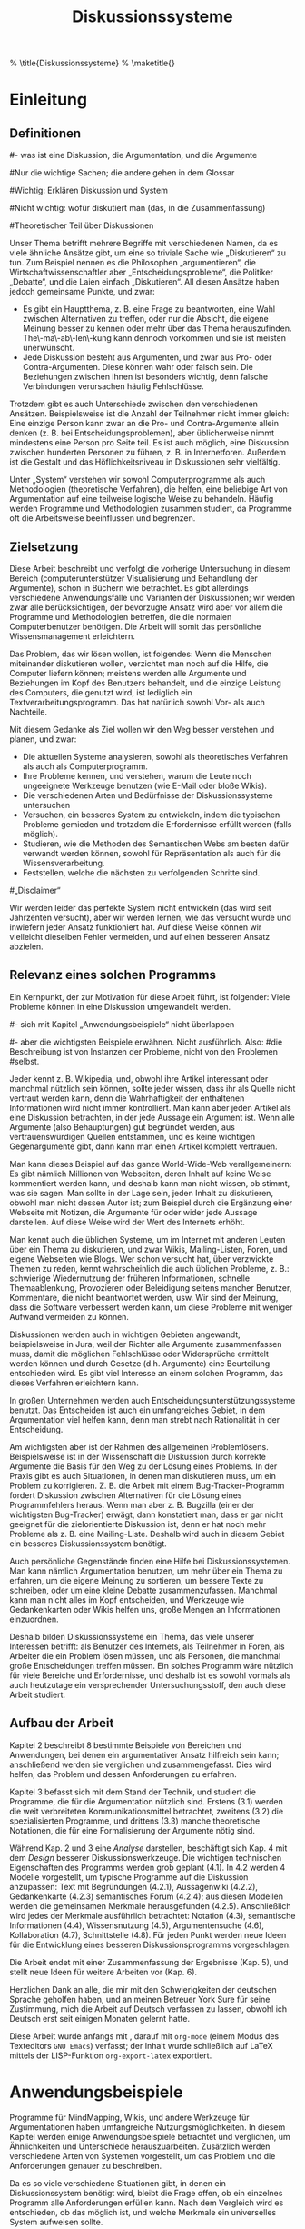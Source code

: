 #+TITLE: Diskussionssysteme
#+AUTHOR: Daniel Clemente Laboreo. 2006.
# Desactiva índice (lo pondré yo), no se salta el principio, y desactiva a_b como sub/sup
#+OPTIONS: toc:nil skip:nil ^:nil   author:nil timestamp:nil
# Si hay problemas con las subnotas, añadir f:nil
#+SEQ_TODO: BEENDEN ÜBERSETZEN KORRIGIEREN | FERTIG
#
# convertido (14-8-2007)
# ,,->„
# ''{}->“
# textbf, emph
# tabular
# itemize, enumerate (¡con indentación en los elementos!)
# footnote
# comment
# textasciitilde{}
# \url
# \medskip
# \cite* con LaTeX al princ.
# {,sub,subsub}section, subparagraph*
# ref (con LaTeX pues < < a > > falla aún). No, usado < < a > > pues se corrigió
# mucho más adelante: quitados todos los LaTeX, pues org-export-latex ha mejorado lo suficiente
# \citet \citep \ref \medskip ... se quedan tal cual mezclados con el texto
#
# Hay --pocas-- cosas marcadas con ZUTUN y con ESPERAR (para cuando desisto)

# Aquí va el preámbulo. (ver preámbulo.txt)
# Empieza el documento; \begin{document}


#+BEGIN_LaTeX:

\begin{center}
\noindent STUDIENARBEIT

\noindent \vspace{3cm}


\noindent \textsf{\textbf{\underbar{\Large Diskussionssysteme}}}{\Large \par}

\noindent \vspace{1.4cm}

\noindent von

\noindent \vspace{0.8cm}


\noindent Clemente Laboreo, Daniel

\noindent \vspace{1.4cm}


\noindent eingereicht am \textbf{29.9.2007} beim\\
Institut für Angewandte Informatik\\
und Formale Beschreibungsverfahren\\
der Universität Karlsruhe

\noindent \vspace{1.2cm}

\noindent \textbf{Referent:} Prof. Dr. Rudi Studer\\
\textbf{Betreuer:} Dr. York Sure

\noindent \vspace{1.2cm}

\noindent Die Arbeit wurde innerhalb eines ERASMUS-Austauschprogramms verfasst.
Meine Heimatsuniversität ist die \emph{Universitat Politècnica de Catalunya} (UPC),
Institut: \emph{Facultat d'Informàtica de Barcelona} (FIB),
in Barcelona, Spanien.

\noindent Die Arbeit kann von \url{http://www.danielclemente.com/disk/} heruntergeladen werden.
Diese ist nicht die abgegebene Version,
sondern enthält auch etliche sprachliche Korrekturen
(und ich korrigiere sie weiter!).
Version vom 2.11.2007.

\end{center}

\newpage{}

\begin{center}

\end{center}

\newpage{}

% \title{Diskussionssysteme}
% \maketitle{}
#+END_LaTeX


# empieza el contenido de verdad

# el resumen está corregido

#+BEGIN_LaTeX:
\begin{abstract}

Argumentation ist sowohl im täglichen Leben als auch in der Wissenschaft anwesend,
in Form von Problemlösung, Entscheidungsfindung, oder Austausch und Begründung von Meinungen.
Jedoch sind die Computerprogramme, die üblicherweise zur Diskussion genutzt werden,
nicht an die Behandlung und Verwaltung von Argumenten angepasst.
Diese Studienarbeit umschließt sowohl eine Analyse- als auch eine Designphase.
Zuerst werden die Bereiche beschrieben,
in denen Diskussionen mit Hilfe des Computers geführt werden können:
Verschiedene Anwendungsbeispiele werden zeigen, wie umfassend dieses Thema ist,
denn viele typische Abläufe können auch als Diskussion verstanden werden.
Dazu folgt eine Beschreibung der heutzutage für diesen Zweck verwandten Ansätze;
spezialisierte Programme und deren theoretische Grundlagen wie z. B.
Notationen und Methodologien werden beschrieben,
aber auch die grundsätzlichen Internet-Kommunikationsmittel werden berücksichtigt,
denn sie sind in der Praxis diejenigen die zum Diskutieren dienen.
Die Designphase der Arbeit zielt auf eine Verbesserung der Argumentationsbetrachtung der aktuellen Programme ab;
einerseits werden Zusammenstellungen schon existierender Technologien vorgeschlagen,
die einfach zu verwirklichen sind,
andererseits werden neue und begründete Ideen vorgestellt, um ein einzelnes und
grundsätzliches Diskussionsprogramm zu gestalten, das alle Anwendungsbeispiele erfüllt.


% La argumentación está presente tanto en la vida diaria
% como en la ciencia, en forma de
% solucionado de problemas, toma de decisiones,
% o intercambio y justificación de opiniones.
% Sin embargo, los programas de ordenador habitualmente
% usados para discutir todavía no están adaptados para gestionar y manejar
% argumentos.
% En este trabajo se empieza analizando los ámbitos en los que se puede usar discusión con el ordenador.
% Los diversos casos de uso presentados muestran cómo de amplio es el tema,
% pues cualquier escenario se puede entender como una discusión.
% Sigue una descripción de los sistemas usados actualmente para este fin;
% se describen programas especializados y sus fundamentos teóricos
% como notaciones y metodologías,
% pero se dedica atención también a los sistemas básicos de comunicación en Internet,
% ya que en la práctica son los verdaderamente usados para llevar a cabo discusiones.
% En la fase de diseño,
% se intentan mejorar los programas actuales para que traten mejor la argumentación.
% Por una parte se proponen combinaciones de tecnologías ya existentes fáciles de llevar a la práctica,
% y finalmente se dan nuevas ideas justificadas para crear un programa sencillo de discusión
% que cumpla todos los casos de uso propuestos.

\end{abstract}
#+END_LaTeX

\tableofcontents{}


* Einleitung

** Definitionen


# 
#- was ist eine Diskussion, die Argumentation, und die Argumente
#
#Nur die wichtige Sachen; die andere gehen in dem Glossar
#
#Wichtig: Erklären Diskussion und System
#
#Nicht wichtig: wofür diskutiert man (das, in die Zusammenfassung)
#
#Theoretischer Teil über Diskussionen


Unser Thema betrifft mehrere Begriffe mit verschiedenen Namen, da
es viele ähnliche Ansätze gibt, um eine so triviale Sache wie „Diskutieren“
zu tun. Zum Beispiel nennen es die Philosophen „argumentieren“,
die Wirtschaftwissenschaftler aber „Entscheidungsprobleme“,
die Politiker „Debatte“, und die Laien einfach „Diskutieren“.
All diesen Ansätze haben jedoch gemeinsame Punkte, und zwar:

 - Es gibt ein Hauptthema, z. B. eine Frage zu beantworten, eine Wahl
   zwischen Alternativen zu treffen, oder nur die Absicht, die eigene
   Meinung besser zu kennen oder mehr über das Thema herauszufinden.
   The\-ma\-ab\-len\-kung kann dennoch vorkommen und sie ist meisten unerwünscht.
 - Jede Diskussion besteht aus Argumenten, und zwar aus Pro- oder Contra-Argumenten.
   Diese können wahr oder falsch sein. Die Beziehungen zwischen ihnen
   ist besonders wichtig, denn falsche Verbindungen verursachen häufig
   Fehlschlüsse.


Trotzdem gibt es auch Unterschiede zwischen den verschiedenen Ansätzen.
Beispielsweise ist die Anzahl der Teilnehmer nicht immer gleich: Eine
einzige Person kann zwar an die Pro- und Contra-Argumente allein denken
(z. B. bei Entscheidungsproblemen), aber üblicherweise nimmt mindestens
eine Person pro Seite teil. Es ist auch möglich, eine Diskussion zwischen
hunderten Personen zu führen, z. B. in Internetforen. Außerdem ist
die Gestalt und das Höflichkeitsniveau in Diskussionen sehr vielfältig.

Unter „System“ verstehen wir sowohl Computerprogramme als auch Methodologien (theoretische Verfahren),
die helfen, eine beliebige Art von Argumentation auf eine teilweise logische Weise zu behandeln.
Häufig werden Programme und Methodologien zusammen studiert,
da Programme oft die Arbeitsweise beeinflussen und begrenzen.

** Zielsetzung

Diese Arbeit beschreibt und verfolgt die vorherige Untersuchung in
diesem Bereich (computerunterstützer Visualisierung und Behandlung
der Argumente), schon in Büchern wie
\citet{arguvisu2003}
betrachtet.
Es gibt allerdings verschiedene Anwendungsfälle und Varianten der
Diskussionen; wir werden zwar alle berücksichtigen, der bevorzugte
Ansatz wird aber vor allem die Programme und Methodologien betreffen,
die die normalen Computerbenutzer benötigen. Die Arbeit will somit
das persönliche Wissensmanagement erleichtern. 

Das Problem, das wir lösen wollen, ist folgendes: Wenn die Menschen
miteinander diskutieren wollen, verzichtet man noch auf die Hilfe,
die Computer liefern können; meistens werden alle Argumente und Beziehungen
im Kopf des Benutzers behandelt, und die einzige Leistung des Computers,
die genutzt wird, ist lediglich ein Textverarbeitungsprogramm. Das
hat natürlich sowohl Vor- als auch Nachteile.

Mit diesem Gedanke als Ziel wollen wir den Weg besser verstehen und
planen, und zwar:

 - Die aktuellen Systeme analysieren, sowohl als theoretisches Verfahren
   als auch als Computerprogramm.
 - Ihre Probleme kennen, und verstehen, warum die Leute noch ungeeignete
   Werkzeuge benutzen (wie E-Mail oder bloße Wikis).
 - Die verschiedenen Arten und Bedürfnisse der Diskussionssysteme untersuchen
 - Versuchen, ein besseres System zu entwickeln, indem die typischen
   Probleme gemieden und trotzdem die Erfordernisse erfüllt werden (falls
   möglich).
 - Studieren, wie die Methoden des Semantischen Webs am besten dafür
   verwandt werden können, sowohl für Repräsentation als auch für die
   Wissensverarbeitung.
 - Feststellen, welche die nächsten zu verfolgenden Schritte sind.

#„Disclaimer“

Wir werden leider das perfekte System nicht entwickeln (das wird seit Jahrzenten versucht),
aber wir werden lernen, wie das versucht wurde und inwiefern jeder Ansatz funktioniert hat.
Auf diese Weise können wir vielleicht dieselben Fehler vermeiden,
und auf einen besseren Ansatz abzielen.

** Relevanz eines solchen Programms

Ein Kernpunkt, der zur Motivation für diese Arbeit führt, ist folgender:
Viele Probleme können in eine Diskussion umgewandelt werden. 

#- sich mit Kapitel „Anwendungsbeispiele“ nicht überlappen
#
#- aber die wichtigsten Beispiele erwähnen. Nicht ausführlich. Also:
#die Beschreibung ist von Instanzen der Probleme, nicht von den Problemen
#selbst.


Jeder kennt z. B. Wikipedia, und, obwohl ihre Artikel interessant
oder manchmal nützlich sein können, sollte jeder wissen, dass ihr
als Quelle nicht vertraut werden kann, denn die Wahrhaftigkeit der
enthaltenen Informationen wird nicht immer kontrolliert. Man kann aber
jeden Artikel als eine Diskussion betrachten, in der jede Aussage
ein Argument ist. Wenn alle Argumente (also Behauptungen) gut begründet
werden, aus vertrauenswürdigen Quellen entstammen, und es keine wichtigen
Gegenargumente gibt, dann kann man einen Artikel komplett vertrauen.

Man kann dieses Beispiel auf das ganze World-Wide-Web verallgemeinern:
Es gibt nämlich Millionen von Webseiten, deren Inhalt auf keine Weise
kommentiert werden kann, und deshalb kann man nicht wissen, ob stimmt,
was sie sagen. Man sollte in der Lage sein, jeden Inhalt zu diskutieren,
obwohl man nicht dessen Autor ist; zum Beispiel durch die Ergänzung
einer Webseite mit Notizen, die Argumente für oder wider jede Aussage
darstellen. Auf diese Weise wird der Wert des Internets erhöht.

Man kennt auch die üblichen Systeme, um im Internet mit anderen Leuten
über ein Thema zu diskutieren, und zwar Wikis, Mailing-Listen, Foren,
und eigene Webseiten wie Blogs. Wer schon versucht hat, über verzwickte
Themen zu reden, kennt wahrscheinlich die auch üblichen Probleme,
z. B.: schwierige Wiedernutzung der früheren Informationen, schnelle
Themaablenkung, Provozieren oder Beleidigung seitens mancher Benutzer,
Kommentare, die nicht beantwortet werden, usw. Wir sind der Meinung,
dass die Software verbessert werden kann, um diese Probleme mit weniger
Aufwand vermeiden zu können.

Diskussionen werden auch in wichtigen Gebieten angewandt, beispielsweise
in Jura, weil der Richter alle Argumente zusammenfassen muss, damit
die möglichen Fehlschlüsse oder Widersprüche ermittelt werden können
und durch Gesetze (d.h. Argumente) eine Beurteilung entschieden wird.
Es gibt viel Interesse an einem solchen Programm, das dieses Verfahren
erleichtern kann.

In großen Unternehmen werden auch Entscheidungsunterstützungssysteme
benutzt. Das Entscheiden ist auch ein umfangreiches Gebiet, in dem
Argumentation viel helfen kann, denn man strebt nach Rationalität
in der Entscheidung.

Am wichtigsten aber ist der Rahmen des allgemeinen Problemlösens.
Beispielsweise ist in der Wissenschaft die Diskussion durch korrekte
Argumente die Basis für den Weg zu der Lösung eines Problems. In
der Praxis gibt es auch Situationen, in denen man diskutieren
muss, um ein Problem zu korrigieren. Z. B. die Arbeit mit einem Bug-Tracker-Programm
fordert Diskussion zwischen Alternativen für die Lösung eines Programmfehlers
heraus. Wenn man aber z. B. Bugzilla (einer der wichtigsten Bug-Tracker)
erwägt, dann konstatiert man, dass er gar nicht geeignet für die zielorientierte
Diskussion ist, denn er hat noch mehr Probleme als z. B. eine Mailing-Liste.
Deshalb wird auch in diesem Gebiet ein besseres Diskussionssystem
benötigt.

Auch persönliche Gegenstände finden eine Hilfe bei Diskussionssystemen.
Man kann nämlich Argumentation benutzen, um mehr über ein Thema zu
erfahren, um die eigene Meinung zu sortieren, um bessere Texte zu
schreiben, oder um eine kleine Debatte zusammenzufassen. Manchmal
kann man nicht alles im Kopf entscheiden, und Werkzeuge wie Gedankenkarten
oder Wikis helfen uns, große Mengen an Informationen einzuordnen.

Deshalb bilden Diskussionssysteme ein Thema, das viele unserer Interessen
betrifft: als Benutzer des Internets, als Teilnehmer in Foren, als
Arbeiter die ein Problem lösen müssen, und als Personen, die manchmal
große Entscheidungen treffen müssen. Ein solches Programm wäre nützlich
für viele Bereiche und Erfordernisse, und deshalb ist es sowohl vormals
als auch heutzutage ein versprechender Untersuchungsstoff, den auch
diese Arbeit studiert.

** Aufbau der Arbeit

Kapitel 2 beschreibt 8 bestimmte Beispiele von Bereichen und Anwendungen,
bei denen ein argumentativer Ansatz hilfreich sein kann;
anschließend werden sie verglichen und zusammengefasst.
Dies wird helfen, das Problem und dessen Anforderungen zu erfahren.

# Zunächst werden viele Anwendungsfälle erklärt, um das Problem und
# dessen Anforderungen zu erfahren.

Kapitel 3 befasst sich mit dem Stand der Technik, und studiert die
Programme, die für die Argumentation nützlich sind.
Erstens (3.1) werden die weit verbreiteten Kommunikationsmittel betrachtet,
zweitens (3.2) die spezialisierten Programme,
und drittens (3.3) manche theoretische Notationen, die für eine Formalisierung der Argumente nötig sind.

# Im folgenden Kapitel werden Vorschläge und Ideen vorgestellt,
# die die Funktionalität solcher Programme verbessern können.

Während Kap. 2 und 3 eine /Analyse/ darstellen, beschäftigt sich Kap. 4 mit dem /Design/ besserer Diskussionswerkzeuge.
Die wichtigen technischen Eigenschaften des Programms werden grob geplant (4.1).
In 4.2 werden 4 Modelle vorgestellt, um typische Programme auf die Diskussion anzupassen:
Text mit Begründungen (4.2.1),
Aussagenwiki (4.2.2),
Gedankenkarte (4.2.3)
semantisches Forum (4.2.4);
aus diesen Modellen werden die gemeinsamen Merkmale herausgefunden (4.2.5).
Anschließlich wird jedes der Merkmale ausführlich betrachtet:
Notation (4.3),
semantische Informationen (4.4),
Wissensnutzung (4.5),
Argumentensuche (4.6),
Kollaboration (4.7),
Schnittstelle (4.8).
Für jeden Punkt werden neue Ideen für die Entwicklung eines besseren Diskussionsprogramms vorgeschlagen.

Die Arbeit endet mit einer Zusammenfassung der Ergebnisse (Kap. 5),
und stellt neue Ideen für weitere Arbeiten vor (Kap. 6).

 
# Danach werden die Eigenschaften eines Diskussionssystems in drei Teilen
# erklärt: Notation (Kap. 5), Wissensrepräsentation (Kap. 6) und Wissensnutzung
# (Kap. 7). Die Notation ist das theoretische Verfahren, um die Bausteine
# einer Diskussion zu beschreiben. Die Repräsentation ist dagegen die
# Sprache, die man benutzt, um das Wissen im Computer zu speichern.
# Unter Wissensnutzung verstehen wir alles, was die Semantik der Diskussion
# betrifft, und zwar sämtliche Operationen, die etwas Nützliches aus
# den Daten herausziehen können, z. B. neues Wissen abzuleiten.

# Kein derzeitiger Ansatz ist perfekt, und deshalb wird unser Programm
# auch von Problemen betroffen sein. Im Kapitel 8 untersuchen wir einige
# der typischen Schwierigkeiten von Argumentation, und versuchen wir,
# diese Probleme womöglich zu vermeiden.

# Kapitel 9 beschreibt eine mögliche praktische Implentierung, um ein
# besseres Diskussionssystem zu schaffen. Verbesserungen anderer Programme
# werden ebenfalls berücksichtigt.

# Letztlich werden die Ergebnisse dieser Arbeit zusammengefasst, sowie
# die nächsten Schritte, die man in einer fortsetzenden Arbeit bedenken
# sollte.

# aquí iba un texto legal; lo he movido al principio

\medskip{}

Herzlichen Dank an alle, die mir mit den Schwierigkeiten der deutschen
Sprache geholfen haben, und an meinen Betreuer York Sure für seine
Zustimmung, mich die Arbeit auf Deutsch verfassen zu lassen, obwohl
ich Deutsch erst seit einigen Monaten gelernt hatte.

\medskip{}


#  Verarbeitung der Arbeit

Diese Arbeit wurde anfangs mit \LyX{}, darauf mit =org-mode= (einem Modus des Texteditors =GNU Emacs=) verfasst;
der Inhalt wurde schließlich auf LaTeX mittels der LISP-Funktion =org-export-latex= exportiert.

# Ich habe
# \LyX{}
# 1.4.3 benutzt, damit ich
# LaTeX
# nicht direkt schreiben
# muss. Es hat mehr oder weniger reibungslos funktioniert, obwohl ich
# seit Jahren auch gute Unicode-Unterstützung möchte.

# Das Literaturverzeichnis habe ich mit Hilfe von
# Bib\TeX{}
# in einer
# .bib-Datei semantisch beschrieben. Es war keineswegs leicht, eine
# passende Darstellung der Daten zu schaffen, denn ich bin nicht vertraut
# mit allen Zitatstilen aller Sprachen.

# Die HTML-Version war schwieriger herzustellen: am Anfang habe ich
# HeVeA benutzt, aber nach einigen Problemen mit der Bibliographie (und
# \\citep) habe ich den Konverter TeX4ht
# probiert.
# Alles hat erstaunlicherweise funktionert, sogar die Bibliographie,
# und die Erzeugung einer OpenDocument-Version (.odt), und zwar mit
# dem Befehl
# =mk4ht oolatex disk.tex "html,oo2";=
# . Für reine HTML benutzt man =htlatex disk.tex=.
# =tex4ht disk.tex= generiert disk.lg.

# 14.8.2007 habe ich LyX herausgeworfen und alles auf org-mode konvertiert; das ist ein Textmodus,
# der im Editor emacs laufen kann. Es erzeugt im Endeffekt LaTeX-Code dank org-export-latex.el.
# Dies war eine gute Änderung, die es sich gelohnt hat.


# Lizenz: no, mejor no poner.



* Anwendungsbeispiele

Programme für MindMapping, Wikis, und andere Werkzeuge für Argumentationen
haben umfangreiche Nutzungsmöglichkeiten. In diesem Kapitel werden
einige Anwendungsbeispiele betrachtet und verglichen, um Ähnlichkeiten
und Unterschiede herauszuarbeiten. Zusätzlich werden verschiedene
Arten von Systemen vorgestellt, um das Problem und die Anforderungen
genauer zu beschreiben.

Da es so viele verschiedene Situationen gibt, in denen ein Diskussionssystem
benötigt wird, bleibt die Frage offen, ob ein einzelnes Programm alle
Anforderungen erfüllen kann. Nach dem Vergleich wird es entschieden,
ob das möglich ist, und welche Merkmale ein universelles System
aufweisen sollte.


** Persönliches Meinungsbild

Das einfachste „persönliche Wissensmanagement“ am Computer wird
durch einen Texteditor erreicht, indem man lockere Gedanken schreibt.
Das Ziel hierbei ist nicht das Problemlösen oder das Treffen einer
Entscheidung, sondern nur die eigenen Ideen zu beschreiben, zu organisieren
und nachzusehen, ob alles einen Sinn hat.[1]

Dafür gibt es passendere Werkzeuge als einen Editor, z. B. Programme,
die sich auf Gedankenkarten basieren (Mind Map, Concept Map, und andere).
Sie unterstützen die Argumentation aber nicht sehr, da z. B. der Zustand
jeder Aussage manuell kontrolliert werden muss. Da Argumentationen
über verzwickte Themen sehr üblich sind, wäre ein Diskussionssystem
hilfreicher als die geläufigen Systeme -- vorausgesetzt, dass es das
schnelle Ideenfinden des Menschen nicht beeinträchtigt.

Ein argumentativer Ansatz zur Ideenfindung ist vorteilhaft, da ein
Thema besser verständlich ist, wenn über alle möglichen Zusammenhänge
nachgedacht wird, und zwar unter Berücksichtigung der Vor- und Nachteile
(Pro- bzw. Gegenargumente) und der logischen Verbindung der Behauptungen.

Ein besonders interessanter Fall ist /argumentatives Schreiben/,
bei dem ein Text verfasst wird, der Argumente, Thesen und Begründungen
ohne Fehlschlüsse vorstellt.

[1] Diese Versinnlichung wird auch etwa „sense making“ auf Englisch genannt.

** Kollaboratives Lernen

Der soeben erklärte Ansatz kann auch bei gleichzeitiger Nutzung mehrerer
Personen angewandt werden.
Es kommt häufig zu Diskussionen, wenn mehrere Menschen zusammenarbeiten,
aber dabei können neue Gedanken entstehen, auf die der Einzelne nicht käme.
Beim Aufbau eines Lernprogramms wird es empfohlen, auf die Argumentation zu zielen,
denn die ausführliche Sammlung und Beschreibung von möglichen Zusammenhängen
sollte das Lernen verbessern.
Für diese Themen interessiert sich das Gebiet
der /computervermittelten Kommunikation/ (CVK; englisch CMC);
weitere Informationen darüber gibt es in \citep{arguvisu2003,colla_learn_utrecht}.

Ein wichtiger Ansatz zur Zusammenarbeit ist bislang
das /kollaborative Schreiben/: Mit Hilfe eines speziellen Editors können viele Personen
denselben Text bearbeiten; dieser Ansatz wird auch in Wikis benutzt.

** Annotation eines Textes

Statt einen neuen Text allein oder kollektiv zu schreiben, kann man
einen schon geschriebenen Text (oder andere Werke) kritisieren und
verbessern. Eine gute Art und Weise, sich dem zu verbessernden Text zu nähern,
wird durch Anhängen der Anmerkungen an Abschnitte erreicht, z. B.
um mitzuteilen, dass man mit einer Behauptung nicht einverstanden
ist, oder dass ein Satz mit anderen Worten besser formuliert wäre.
Nach einer kurzen Diskussion und dem Austausch von Argumenten kann
der Text vielleicht verbessert werden.

Man könnte diesen Ansatz sogar bei Wikipedia benutzen, da Wikipedia
eine große Sammlung von Texten darstellt, die ständig verbessert werden
müssen. Eine Verbesserung muss anhand der schon entschiedenen Rechtlinien
und der verfügbaren Informationsquellen erfolgen -- nicht aber anhand
persönlicher Meinungen, die nicht begründet werden können. So wäre
auch am einfachsten festzustellen, welche Abschnitte die provozierendsten
sind und welche das Einverständnis der Benutzer haben.

Das Beste ist, dass diese Anmerkungen an beliebige Webseiten des Internets
angehängt werden können, auch wenn deren Autoren eine Bearbeitung
nicht gestatten. Dabei wird die Webseite nicht verändert, sondern
nur werden ihr zusätzliche Informationen hinzugefügt, die in einem anderen Server
gespeichert werden können.

Die Verbesserung anderer Arbeiten neben Webseiten (z. B. Bilder, Musik
oder Ontologien) ist ebenfalls beachtenswert.

** Beweis der Wahrhaftigkeit eines Textes

Dies ist die Fortführung des vorherigen Anwendungsbeispieles. Wenn
viele Leute einen Text reichlich diskutieren und verbessern, soll
am Ende nachgewiesen werden können, dass der Text vollständig der
Wahrheit entspricht.

Man kann auch anzuhängende Notizen dafür verwenden, aber nicht um
Meinungskonflikte zu äußern, sondern um die Behauptungen zu begründen,
natürlich auch anhand richtiger Argumente. Ziel ist es den Text lediglich
zu korrigieren, nicht zu erweitern oder unzählige z. T. persönliche
Anmerkungen zu erhalten. Dabei soll die Wahrhaftigkeit jedes Textabschnitts
und folglich des gesamten Textes nachgewiesen werden.

Die gleiche Methode kann auf Webseiten des Internets angewandt werden,
um den Wahrheitsgehalt einer Webseite zu überprüfen, insbesondere
bei Nachrichtendiensten, Firmeninternetpräsenzen oder wissenschaftlichen
Publikationen. Das funktioniert natürlich nur, wenn die Benutzer sich
Mühe geben, den z. T. wechselnden Inhalt zu diskutieren.

Dieser Ansatz lässt sich auch auf Wikipedia anwenden, um eine seiner
größten Schwachstellen (Ungewissheit über die Wahrhaftigkeit des Inhaltes)
zu verbessern. Zumindest bei fast abgeschlossenen Artikeln, die sich
nicht mehr ständig ändern.

Andere vom Computer darstellbare Objekte (wie Ontologien oder Programme)
sind so ebenfalls beweisbar.

** Problemlösen

Der Themenbereich des Problemlösens ist ein Sonderfall bei Diskussionen,
denn das Ziel ist nicht das Diskutieren, sondern die Lösung
einer Aufgabe. Diskussion ist hier eher unerwünscht:
je weniger diskutiert wird, desto schneller wird das Problem gelöst.

Ein Beispiel dafür ist das Verwalten
von Programmfehlerbeschreibungen bzw. -lösungen
durch ein /Bug-Tracker-System/ wie Bugzilla.
Auch die Beantwortung schwieriger Fragen kann als Problemlösen betrachtet werden.

*** Schwierigkeitsniveau der Probleme

# <<bösartige Probleme>>
Nicht alle Probleme sind genauso schwer zu lösen.
Zu den Einfachsten gehören
*gut strukturierte Probleme*, z. B. die Aufgaben aus Schulbüchern oder Logikrätsel.
Sie sind relativ einfach und
lassen sich in kleinere Teilprobleme zerlegen. Diese Dekomposition
kann auch benutzt werden, um komplexere Probleme zu vereinfachen,
vorausgesetzt, das Problem ist gut verständlich.

Das ist aber nicht immer der Fall: Manche Probleme sind so
schlecht definiert, dass man nicht wissen kann,
welches genau das zu lösende Problem ist.
Beispielsweise stellt die Frage
„Wie kann der Erfolg eines Unternehmens garantiert werden?“
eigentlich mehr als nur dieses Problem dar.
Denn diese Aufgabe kann weder eindeutig beschrieben noch aufgeteilt werden,
und alle vorgeschlagenen Lösungen wären ebenfalls problematisch.
Da keine Lösung /a priori/ angewendet werden kann,
sind sie weder „richtig“ noch „falsch“,
sondern höchstens „vielleicht besser“, „vielleicht schlechter“,
oder „ungefähr genauso gut“.

Man nennt diese Art Probleme /unstrukturierte/ oder *verzwickte Probleme*;
diese Benennung entspricht dem englischen Begriff „ill-structured problems“.
Verzwickte Probleme sind sehr typisch in allen Bereichen,
v. a. in Wissenschaft und Wirtschaft.

# tengo que usar \textbf porque org-export-latex falla con „*esto*“
Noch problematischer sind die so genannten „\textbf{bösartigen Probleme}“
die 1973 von Horst Rittel unter dem englischen Begriff „wicked problems“ definiert wurden.
Bösartige Probleme
sind ja verzwickte Probleme, bei denen außerdem
jede Person, die an der Lösung des Problems arbeitet, eine andere Ansicht des Problems hat.
Das erschwert natürlich
die Zusammenarbeit an der Lösung und verursacht Diskussionen zwischen
den Mitarbeitern. Deshalb ist das Studium bösartiger Probleme wichtig
für die Erschaffung eines effektiven Diskussionssystems.
\citep[Kap. 2]{arguvisu2003}

Beispiele für bösartige Probleme sind Fragestellungen wie
„Können Maschinen denken?“ oder „Wie kann man Terrorismus am besten kämpfen?“.
Solche Formulierungen werden für immer und ewig als schlecht formuliert gelten,
dennoch wurden und werden sie das Thema vieler Diskussionen.[1]
Themenbereiche wie Politik oder Philosophie,
sowie kreative Aufgaben wie Musikkomposition, Zeichnung oder Design stellen
auch gute Beispiele dar.

[1] Gleich wie andere interessante Fragen, die den Philosophen und Theologen
für Jahrhunderte eingefallen haben, z. B. „Wieviele Engel können auf einer Nadelspitze tanzen?“.

Einige typische Eigenschaften bösartiger Probleme sind folgende:

 - Die Problemdefinition wird erst verstanden wenn eine Lösung erfolgt,
   und ändert sich während die Lösung entwickelt wird.
 - Es gibt keinen Anhaltspunkt, der die Lösung des Problems anzeigt.
   Beendet wird die Lösung, sobald keine Ressourcen mehr vorhanden sind.
 - Eine Lösung ist nicht „richtig“ oder „falsch“, sondern
   „besser“, „schlechter“, „gut genug“ oder „nicht gut genug“.
 - Es gibt keine eindeutige Ansicht über das Problem, da es viele verschiedene Informationsquellen gibt.
 - Jedes bösartige Problem ist anders, sodass eine spezifische Lösung für jedes Einzelne gefunden werden muss.
 - Jeder Versuch, eine Lösung auszuprobieren, hat zur Folge, dass das Problem
   komplizierter wird, oder dass noch mehr bösartige Probleme erzeugt werden.
 - Es gibt keine alternative Lösung, die das Problem umgeht.

Die Behandlung bösartiger und anderer verzwickter Probleme ist mit
vielen Schwierigkeiten behaftet. Die Tatsache, dass das Problem sich
während der Lösung ständig ändert,
lässt die Frage aufkommen,
ob diese Art von Problemen vielleicht für eine Bearbeitung mit dem Computer nicht geeignet seien.

*** Hilfe durch ein Diskussionssystem

Manche Leute (z. B. Horst Rittel) glauben aber, Argumentation sei
der Kernpunkt für die Lösung bösartiger Probleme. Diskussionen zwischen
den Teilnehmern seien also nicht zu vermeiden, sondern sogar wünschenswert
da sie zur Lösung beitragen. Dieser Gedanke war die Grundlage
der ersten
Ansätze der Diskussionssysteme.
\citep[S. 26]{arguvisu2003}

Wenn ein Programm beim Problemlösen verwendet wird, kann es eine Hilfe
oder ein Hindernis darstellen. Bei bösartigen Problemen ist es oftmals von Hilfe,
da man viel Aufwand betreiben muss, um das Problem zu verstehen.

Ein Diskussionssystem kann dennoch die tatsächliche Arbeit verhindern.
Bei der Problemlösung kann es zu dem seltsamen Fall kommen,
dass mit der Verwaltung der Lösung mehr Zeit verbracht wird
als mit der Lösung selbst.
Beispielsweise wird viel Zeit dafür verwendet,
Programmfehler in einem Bug-Tracker-System richtig zu kategorisieren und zu beschreiben,
neue Beiträge zu lesen und
sie mit anderen Berichten zu verknüpfen.
Das ähnelt dem Papierkrieg des realen Lebens
und sollte vermieden werden,
da mit diesem Verhalten die Benutzer getäuscht werden:
sie werden im Glauben gelassen, dass sie etwas Nützliches beisteuern,
tragen aber tatsächlich nichts oder wenig zur Lösung bei.

*** Zusammenarbeit beim Problemlösen

Es gibt verschiedene Art und Weisen, sich einem bestimmten Problem gegenüberzustehen:

 - Eine einzelne Person kann das Problem von alleine lösen. Bei einem einfachen Problem ist eine Lösung im Kopf möglich,
   bei verzwickten Problemen kann ein Computerprogramm von Nutzen sein.
 - Verschiedene Personen gliedern die Aufgabe und jeder beschäftigt sich mit einem Teilgebiet.
   Dieser Vorgang wird „Kooperation“ genannt (laut \citep[S. 25]{arguvisu2003}) und ist
   nur möglich, wenn sich das Problem gut aufteilen lässt.
 - Oder mehrere Personen arbeiten zusammen, indem sie dasselbe Ziel und Aufgabe haben.
   Diese Zusammenarbeit wird auch „Kollaboration“ genannt und ist am schwersten umzusetzen.

** Speicherung von logischen Argumenten

Ein weiteres Anwendungsbeispiel ist die Speicherung von Informationen
in Form von Diskussionsschemata. Diese Daten
können dann von anderen Programmen benutzt werden;
dazu wird nur eine Notation benötigt,
die alle Wissensbestandteile richtig
wiedergeben kann.
Schnittstellen oder Kollaboration der Benutzer sind aber nicht erforderlich.

Ein solches Ziel entspricht dem der Ontologien (die in der Regel Konzepte speichern),
aber mit Rücksicht auf typische Argumentationsstrukturen:
Behauptungen, Für- und Gegenargumente, Wahrheitswerte, Verknüpfungen
usw. 

** Debatte

Debatten sind Diskussionen in reinster Form und deshalb ein sehr vielfältiges Feld.
Sie sind zum Teil streng geregelt, beispielsweise in der Politik oder im juristischen Bereich,
da von den Ergebnissen wichtige Entscheidungen abhängen.
In anderen Fällen wird zwar nur zum Spaß debattiert, aber ebenfalls mit strengen Regeln,
z. B. in Debattierklubs. Die Rhetorik ist hier wichtiger als das Vorhandensein
eines Computerprogramms, das die Argumente speichert;
trotzdem kann es nützlich sein, falls der Verlauf der Debatte beschrieben oder gespeichert werden muss.

Manche Debatten werden mit Hilfe von Computern geführt, z. B.
in Diskussionsforen oder Mailing-Listen. Hier ist das Förmlichskeitsniveau
geringer, da normalerweise keine Diskussionsregeln existieren und auch
keine Absichten, eine Diskussion zu „gewinnen“ oder zu „verlieren“.
Hauptzweck der Foren ist die Kommunikation und der Austausch von Gedanken.

In einem Forum gibt es aber nicht nur Gerede.
Gelegentlich sind die gegebenen Informationen interessant und hochwertig,
und bieten sich zum Gebrauch für weitere Anwendungen an:
Bestätigung der Information,
Speicherung von Teildiskussionen um sie künftig wieder zu nutzen (vielleicht in anderen Zusammenhängen),
Unterscheidung von Unfug und guten Beiträgen,
und weitere semantische Funktionen,
die ein auf Diskussion gezieltes System anbieten kann.

** Entscheidungsfindung

Eine Diskussion kann sich um eine Entscheidung drehen. Vor allem
Unternehmen müssen ihre Geschäftstrategien für die Zukunft vergleichen
und eine auswählen; sie müssen z. B. entscheiden, in welches Produkt sie investieren wollen,
in welchem Land sie produzieren wollen oder welche Zeitplanung am günstigen ist.
Dafür gibt es die so genannten Entscheidungsunterstützungssysteme (EUS),
Methodologien und Programme, die seit den 50er Jahren üblich sind.

Entscheidungen können auch als Probleme angesehen werden,
meistens als verzwickte Probleme. Es gibt jedoch andere Merkmale, die die
zwei Ansätze unterscheiden. Eine Entscheidung ist nämlich keine offene
Frage, wie z. B. „Wie kann die Konkurrenz reagieren?“, sondern
wird mit einer Reihe möglicher Alternativen versehen.
Es kann auch eine subjektive Abstimmung zwischen Alternativen erfolgen.
Bei einer Entscheidung ist außerdem notwendig, eine Wahl zu treffen;
sie ist also /präskriptiv/, im Gegensatz zum /deskriptiven/ Ansatz,
der benutzt wird, um durch Diskussion mehr über ein Thema zu entdecken.

Entscheidungen weisen Merkmale und Schwierigkeiten
der bösartigen Probleme auf.
Die Lösung kann nämlich ebenfalls nicht als „gut“
oder „schlecht“ bezeichnet werden
(falls möglich würde man die schlechten Alternativen einfach ausschließen),
sondern nur als „besser“ oder „schlechter“.
Auch hier können die Alternativen nicht ausprobiert werden,
da jede wohl ungünstige Folgen aufweist.

Da die Entscheidungsfindung nicht komplett zum Problemlösen passt,
gibt es andere Ansätze neben Argumentation, z. B. die Nutzung von
Statistik und der Wahrscheinlichkeitstheorie.
Oft werden allerdings Entscheidungen durch Intuition getroffen,
da die formalen Beschreibungsverfahren den Menschen ungeeignet sind.
\citep[Kap. 1]{ratients2003}

** Zusammenfassung und Anforderungen

Etliche Eigenschaften der Anwendungsbeispiele sind schon besprochen worden.
In der folgenden Tabelle wird subjektiv dargestellt, inwiefern jedes Merkmal
auf die jeweiligen Beispiele zutrifft.


Die verwendeten Abkürzungen für die /Anwendungsbeispiele/ sind:
1 (Meinungsbild), 2 (kollaboratives Lernen), 3 (Textannotation),
4 (Wahrheitsbeweis), 5 (Problemlösen), 6 (Speicherung), 7 (Debatte),
8 (Entscheidungsfindung). Jede /Zelle/ enthält entweder j für „klares
Ja“, n für „klares Nein“, oder nichts wenn keine klare Antwort gefunden wurde.

\medskip{}

# org-export-latex 0.28 no permite / <> <> <> ... (para rayas verticales en tabla)
# Lo puedo cambiar a mano.
# oel 5.12a ya lo permite e ignora la primera columna. Cambiado.
# Pero falla al usar <> en cada columna.
# uso < para evitarlo. Corregir y usar <>
# no sale línea vertical a la derecha de la columna derecha. Debería pasar con <>.
#
# Funciona pero no queda muy bonito:
# | / | >                                     | > | > | > | > | > | > | > | > |

|   | *Eigenschaft*                         | 1 | 2 | 3 | 4 | 5 | 6 | 7 | 8 |
|---+---------------------------------------+---+---+---+---+---+---+---+---|
| / | >                                     | > | > | > | > | > | > | > | > |
| # | Mehrere Benutzer                      | n | j |   |   |   | n | j |   |
| # | Keine Anfangsinformationen vorhanden  | j | j | n | n | j |   | j | n |
| # | Ziel: Mehr über ein Thema zu erfahren | j | j | n | n | j | n | n | n |
| # | Ziel: Diskussion an sich              | n | j |   | n | n | n | j | n |
| # | Ziel: Verbesserung einer Arbeit       |   |   | j | j | n | n | n | n |
| # | Argumentenwahrheit ist sehr wichtig   | n | j | j | j |   | n | j | j |
| # | Eine Entscheidung wird getroffen      | n | n | n | n | n | n |   | j |
| # | Bösartige Probleme kommen oft vor     | n | n | n |   | j | n | n | j |
| # | Berücksichtigung vieler Regeln        | n | n | n |   | j | n | j | j |

\medskip{}

Man bemerkt, dass es wenige Anwendungsfälle gibt, die immer allein oder
immer kollektiv durchgeführt werden. Normalerweise darf eine Diskussion
sowohl allein als auch mit vielen Benutzern geführt werden.

Wenn eine einzelne Person das Problem bearbeitet, ist der Wahrheitswert der Argumente eher
subjektiv und hängt von dem persönlichen Standpunkt ab; so können
bösartige Probleme vermieden werden, indem nur eine Ansicht des Problems ausgewählt wird.
Mehr Eigenschaften bösartiger Probleme (also starke Kooperationsprobleme
zwischen Benutzern) sind zu sehen:

 - Bösartige Probleme kommen vor allem vor, wenn mehr Wissen über ein Thema
   nötig ist, oder wenn Entscheidungen getroffen werden müssen.
 - Sie werden vermieden, wenn man Diskussion als Ziel hat, weil dann die Teilnehmer
   etwas Nützliches aus der Diskussion herausziehen wollen, anstatt nur zu streiten.
   Vielleicht ist deshalb Argumentation doch ein Hauptinstrument um bösartige
   Probleme zu behandeln.
 - Manche Regeln schränken die Ablenkung ein (z. B. Redezeitbeschränkungen in einer Debatte),
   wobei auch bösartige Probleme vermieden werden.
   Jedoch können auch Regeln und Beschränkungen oft Probleme verursachen,
   z. B. beim Problemlösen oder bei der Entscheidungsfindung.

Die Anforderungen für ein Diskussionssystem sind sehr unterschiedlich:
das Treffen von Entscheidungen kommt fast nur bei Entscheidungsproblemen vor,
die Verbesserung eines Werkes nun wenn dies das Ziel war, usw.
Eine Speicherung der Argumente ist aber wohl der einfachste Fall,
der behandelt werden kann, da er keine zusätzlichen Ziele anstrebt;
daher ist das ein guter Ansatz für den Beginn eines Argumentationsprogramms.

Die Anwendungsfälle können anhand des Schwierierigkeitgrads der Bearbeitung
so subjektiv geordnet werden:
Speicherung, Meinungsbild, Textverbesserung,
Wahrheitsbeweis, kollaboratives Lernen, Debatte, Entscheiden, Problemlösen.

Da alle auf Argumentation aufbauen, ist es anscheinend möglich,
mit einem grundsätzlichen Programm alle Anwendungsbeispiele unterstützen zu können.




* Verwandte Ansätze

Im Folgenden werden Programme und Methodologien für die Computerargumentation
beschrieben;
erstens die am weitesten Verbreiteten
und zweitens diejenigen,
die Argumentation explizit als Ziel haben.
Auch einige theoretische Notationen werden anschließend erklärt.


** Geläufige Systeme für die Diskussion
# <<Geläufige Systeme>>

Obwohl es manche Programme gibt, die sich nur mit Argumentation bzw.
Wissensmanagement beschäftigen, kennen die normalen Computerbenutzer sie nicht.
Stattdessen werden etliche einfache Werkzeuge schon seit langem und überall benutzt,
um sowohl einfache als auch komplexe Aufgaben zu erledigen.

Webseiten, E-Mail, Foren, Wikis usw. /können/ dafür benutzt werden, Diskussionen
zu halten, aber sie könnten noch besser sein.
Hierzu vergleiche man:
ein Blatt Papier und ein Bleistift ermöglichen es auch, Argumente zu visualisieren
und zu verknüpfen, aber sie bieten keine Hilfe an. Man /braucht/
also keine Werkzeuge, und deshalb benutzt man gerne für Diskussionen
sogar Programme, die nicht dafür geeignet sind.


\medskip{}


Ein zwar alter aber immer noch verwandter Ansatz zur Speicherung der Behauptungen über ein
Thema ist die Nutzung von *statischen Systemen*, wie Büchern und
anderen Dokumenten. Man benutzt z. B. noch wissenschaftliche
Artikel, um Beiträge gebündelt über ein bestimmtes Problem vorzustellen, indem
man andere Werke zitiert, bezweifelt oder benutzt, um das Eigene zu
unterstützen. Diese Arbeitsweise ist heutzutage immer noch zu berücksichtigen, denn statische
*Webseiten* funktionieren auf die selbe Weise. Man darf eine normale Webseite nicht
verändern, und deshalb werden Diskussionen theoretisch vermieden. Man
muss sich die große Mühe machen, eine neue Webseite zu erzeugen, um
die Ursprüngliche zu kommentieren. Dennoch ist das Verknüpfen von
Webseiten ziemlich trivial, und deshalb gibt es Ideen für das Ergänzen
statischer Informationen seit dem Entstehen des Hypertextes, z. B.
der Memex[1] oder Programme, die irgendwelchen Webseiten Anmerkungen hinzufügen
können.

[1] Vannevar Bush, 1945, /As we may think/.

\medskip{}


*E-Mail* ist ein allgemeines Kommunikationsmittel, Informationen auszutauschen,
und deshalb wird sie trotz ihrer Probleme für alle Zwecke verwendet.
E-Mail leidet gemeinhin unter einem Mangel an Struktur,
denn die Kontrolle der Gesprächsfäden ist zu schwach und geht oft verloren, sobald
mehr als zwei Personen sich einander schreiben;
für diesen Zweck wird noch eine andere Software --eine *Mailingliste*-- benötigt.
Darüber hinaus ist es nur bequem, die /vorherige/ Nachricht des Schreibers zu zitieren,
aber nicht die Früheren;
die übertragenen Informationen sind eher vorläufig
und nicht zum Speichern oder zur Wiederbearbeitung gedacht. Es gibt außerdem
keinen Standard, Worte zu zitieren, sondern man muss
den ganzen Text nochmals kopieren und die Kommentare entweder oben,
unten oder dazwischen einfügen.

\medskip{}


Seit langem gibt es auch Diskussionsforen, jedoch anfangs unter
dem Namen *„Newsgroups“* bekannt. 1979 entstand USENET
als Sammlung dieser Foren, 10 Jahre vor der Gestaltung des WWWs.
Diese zwar alten aber dennoch immer noch benutzen Foren unterstützen die Diskussion
besser als E-Mail.
Die Kontrolle der Gesprächsfäden ist hier nämlich besser, und die Daten werden auf einem
Server gespeichert. Man hat eine Hierarchie von Themen (z. B. de.etc.fahrzeug.auto),
die jedoch nicht gut genug ist, da der Versand einer Nachricht an viele Foren
(/crossposting/) nicht gern gesehen wird, obwohl eine Nachricht doch
mehrere Themen betreffen könnte. 

\medskip{}


Darüber hinaus gibt es mehrere Arten von *Diskussionsforen*, vor
allem als Webseiten im WWW. Die meisten bieten die grundsätzlichen
Funktionen an, und typische Erweiterungen sind eher Smileys und
tolle Stile, als eine bessere Beschreibung und Nutzung der Information.
Die großen Foren (z. B. Slashdot) wissen bereits um einige der Probleme
dieses Gebiets (z. B. Informationüberflutung und Vandalismus), und benutzen
deshalb Methoden, um die Diskussion angenehmer zu machen, z. B. durch Moderation
und durch Benutzerränge
(jeder Benutzer bekommt bzw. verliert Punkte durch gute bzw. schlechte Beiträge).
Man hat sowieso die argumentative Struktur nicht,
die wir für unsere Anwendungsfälle möchten. Die Beiträge kann man schwerlich
einordnen, ergänzen, befürworten, widerlegen, oder irgendwie verknüpfen,
und zudem enthält jede Nachricht normalerweise viele Aussagen und Themen.
Obwohl diese Foren noch fern unserer Idee von einem logischen Diskussionssystem
liegen, kann man daraus viele Schwierigkeiten und deren möglichen
Lösungen ableiten.

\medskip{}


Eine für alle Ziele benutzte Lösung sind die *Wikis*, da sie
auch Diskussionen zwischen Benutzern erlauben (Wikipedia hat nämlich
eine Diskussionsseite pro Artikel). In einem Wiki gibt es aber kaum
Regeln den Inhalt betreffend, und stattdessen gibt es die Möglichkeit,
den
Inhalt später von anderen Personen verbessern zu lassen. Da dies nicht immer
geschieht, kommen hier alle möglichen Probleme der anderen Systeme
vor.


\medskip{}


Genauso wie in der „normalen“ (alltäglichen) Kommunikation
besteht auch die Möglichkeit,
sich mit Hilfe des Computers informell zu unterhalten, nämlich per *Chat*
(z. B. IRC) oder per *sofortiger Nachrichten* zwischen mehreren
Benutzern. Ähnlich wie die „normale“ Rede profitiert ein solcher Ansatz
kaum von den Möglichkeiten der Computerunterstützung:
man hat keine Notation, kein Interesse an der Beibehaltung
des Gesprochenen, keine Kontrolle des Gesprächsfadens, man vermag
nicht einfach zu zitieren, usw. Diese normale Rede sollte aber
nicht geringgeschätzt werden,
denn auch seriöse Diskussionen werden auf diese Weise
durchgeführt (z. B. Debatte).

\medskip{}


Andere Programme, wie *Bug-Tracking-Systeme*, zielen auf einige
unserer Anwendungsfälle ab, aber die Argumentation wird oft verachtet.
Ein Beispiel dafür ist Bug 18574[2] im Mozillas Bugzilla:
Es gibt zwar keine Entscheidung über die Problemlösung,
aber mehr
als 700 Kommentare, unter denen man alles finden kann: Code, persönliche
Angriffe, Zitate über Demokratie und Diktatur, gültige technische
Argumente, Fehlschlüsse, Zusammenfassungen, und Klagen gegen die Nutzlosigkeit des Bug-Berichts.
Oft wird sogar vorgeschlagen[3], die Diskussion irgendwo anders zu führen.
Ein weiteres Beispiel mit erheblichem Argumentenaustausch
und Strukturverworrenheit ist Bug 25537[4], insbesondere Kommentar 231.

[2] Wiedereinführung des MNG-Formats in Firefox.
https://bugzilla.mozilla.org/show_bug.cgi?id=18574
[3] z. B. Kommentar 135: https://bugzilla.mozilla.org/show_bug.cgi?id=52746#c135
[4] „Alt text is not displayed as a tooltip over <img>“. https://bugzilla.mozilla.org/show_bug.cgi?id=25537

** Neue Lösungen in diesem Bereich

Die vorher beschriebenen Ansätze werden für das Diskutieren tatsächlich
benutzt, obwohl sie nicht dafür geschafft wurden. Nun beschreiben wir
die Systeme, die die Argumentation als Hauptziel unterstützen. Darunter
findet man verbesserte Grundwerkzeuge (wie Editoren oder Wikis), theoretische
Methodologien und Programme, die ausschließlich für die logische Diskussion
programmiert wurden.

*** Diskussionsforen

Alle Diskussionsforen und Mailing-Listen besitzen eine gute Basis
für die Argumentation, denn sie unterstützen Gesprächsfäden, mehrere
Benutzer, Speichern und Zitieren, und sie verlangen keine reglementierte Arbeitsweise.
Um die vorher erwähnten Probleme zu vermeiden, gibt es Erweiterungen:

Ein einfacher Ansatz, Ergebnisse aus einer Diskussion zu erzeugen,
besteht in der Möglichkeit, einem Beitrag nicht nur antworten sondern
auch /zustimmen/ bzw. ihn /ablehnen/ zu können. Auf diese
Weise lassen sich Statistiken erzeugen, sowie auch Abschätzungen über
den Wahrheitswert jeder Aussage.
Dieser Ansatz wird z. B. bei Debate Point[1] verwendet, und ist sehr einfach zu nutzen, aber ebenfalls zu missbrauchen,
denn
es zählt nicht der Inhalt der Argumente, sondern die Anzahl an Leuten, die sie unterstützen.

[1] http://debatepoint.com/

Geeigneter für unseren Zweck ist TruthMapping[2],
eine Webseite die ein besseres Diskussionssystem als die Ursprünglichen
sein will. Sie speichert viele unter Kategorien stehende Aussagen
und deren Kritiken, aber wichtiger sind die Ergebnisse jeder
Diskussion. Man kann einer Aussage entweder zustimmen oder sie widerlegen,
indem man markiert, welche Art von Fehlschluss sie beinhaltet. Jede Aussage
entspricht aber vielen Paragraphen und wird mit eigenen Worten verfasst;
deshalb ist es möglich, zu viel zu schreiben bzw. abzuschweifen.

[2] http://www.truthmapping.com/

Noch mehr auf die Argumentation gezielt sind Foren wie DebateMapper[3],
eine Webseite, wo verzwickte Themen (insbesondere Politik)
formalisiert, graphisch dargestellt und diskutiert werden können.
Sie dient dazu, verschiedene Ansichten zusammen zu bringen
und die üblichen Fehlschlüsse so zu vermeiden.
Alle benötigten Operationen zur Diskussion (wie Abstimmungen, Verfolgung,
Verlinkung, Struktur, ...) sind vorhanden.
Die Anwendung ist aber nur auf einige Webbrowser beschränkt und erfolgt
ausschließlich in einer einzelnen Webseite mit propietären Programmen;
man darf deshalb kein grundsätzliches Diskussionsprogram daraus erweitern.
Sowieso bleibt DebateMapper der beste Webseite-Ansatz bis jetzt.

[3] http://debatemapper.com/

*** Mailing-Listen

Mailing-Listen können auch erweitert werden, aber nicht auf die selbe Weise wie Foren,
denn das Format der E-Mail kann nicht einfach geändert werden.
Stattdessen werden zusätzliche Programme hinzugefügt, die Informationen aus den Nachrichten
prozessieren und Semantik im Nachhinein erzeugen können. Ein
solcher Ansatz ist Semalan \citep{semalan}, der ein strukturiertes
Diskussionsmodell vorschlägt, um E-Mail-Diskussionen mit feiner Granularität
darzustellen. Eine Schnittstelle zum Datenmodell, eine Benutzeroberfläche und
der Rest der Architektur wurden auch programmiert.
Das Modell wird
in RDF gespeichert, damit andere Programme diese Informationen nutzen
können.

Semalan zerteilt jede Nachricht in Abschnitte (wie z. B. Zitate),
die sich anschließend miteinander verknüpfen lassen. Die wichtigen Beziehungen
für E-Mail („antwortet“ und „zitiert“) werden automatisch
erzeugt, aber die Verknüpfung von Argumenten in einer Diskussion bedarf
menschlicher Arbeit. Semalan selbst unterstützt die Argumentation nicht,
aber es gibt doch Ansätze, E-Mail-Antworten mit Annotationen wie „für“
und „gegen“ zu markieren. Das ist mit den herkömmlichen
WWW-Links nicht möglich, aber andere Modelle von Hypertext-Systemen, z. B.
„Open Hypertext System“ (OHS, von Douglas Engelbart entwickelt) erlauben
es, typisierte Links zu haben. Es gibt z. B. einen Ansatz[1],
um Annotationen aus der Argumentationsmethodologie IBIS[2] mittels OHS auf Mailing-Listen
anzuwenden.

[1] Eugene E. Kim, Ken Holman. /Interoperability Between Collaborative Knowledge Applications/. EML 2002.

[2] IBIS ist eine argumentative Problemlösen-Methodologie und wird später erklärt.

Das Diskussionsmodell aus Semalan unterstützt auch Abstimmungen mittels
semantischer Annotationen. Auf diese Weise kann die Meinung der Teilnehmer explizit erfasst werden.

*** Erweiterte Wikis

Es gibt viele Ansätze, um semantische Informationen an den sonst unsemantischen
Wikis zu verwenden. Beispielsweise gibt es Semantic Mediawiki (eine
Erweiterung zu Wikipedias Software). Dessen Syntax erlaubt eine bessere
# ZUTUN: aquí abajo y 2 líneas más abajo hay unas chapuzas para poner el signo [
Beschreibung der Aussagen (z. B. „Die Stadt hat $[$$[$Einwohnerzahl:=3393933$]$$]$ Einwohner“)
und der Verknüpfungen zwischen Artikeln
(z. B. „Berlin ist Hauptstadt von $[$$[$Hauptstadt von::Deutschland$]$$]$“). Das
taugt für die tabellarischen Daten (Personen, Städte, Bücher usw.)
und ermöglicht bessere Suchanfragen, aber die Rede der Argumentation
ist erheblich komplexer; sie enthält nämlich ganze Sätze und Nebensätze,
Negation, abstrakte Ideen (statt Weltobjekte), und mehr. Die Anforderungen
sind zu viel für die Wiki-Syntax (die man per Hand schreiben muss).

Deshalb verzichtet man in einem Wiki darauf, alles zu formalisieren, und zieht vor,
nur die Grundlagen der Argumentation zu schreiben,
z. B. „Pro“, „Contra“, und Verfolgungsinformation wie
„Erledigt“. In den Wikimedia-Projekten (Wikipedia, Wiktionary
usw.) gibt es Vorlagen dafür, die man vorwiegend in Diskussionsseiten oder Abstimmungen benutzt.
Die Vorlagen schreiben übrigens nur den Text, aber speichern
keine semantische Information. Das Übliche ist, in Diskussionsseiten
wie gewöhnlich zu schreiben, d. h. ohne Notation und ohne Gestalt.

Es kann aber auch helfen, in einem Wiki bestimmte Konventionen zu haben,
um die Argumentation damit besser zu kontrollieren. Ein Beispiel ist ibaw[1],
eine Empfehlung, nur „Ausgabe, Idee, Pro-Arg., Contra-Arg., Entscheidung, Siehe auch“ im Wiki zu schreiben,
und zwar in entsprechenden eingerückten Listen.

[1] ibaw: issue based argumentation in a wiki. http://xam.de/2006/02-ibaw.html

Man braucht nicht so viele Konventionen wenn die Benutzer die Absicht
haben, zu kooperieren statt zu kämpfen. Für kollaboratives Schreiben
ist nämlich ein Wiki geeignet, aber es gibt auch Programme, wie
Gobby oder MoonEdit, die die Bearbeitungen echtzeit koordinieren.
Sie wurden für Anwendungsfälle wie gemeinsame Programmierung oder Dokumentation geschafft,
nicht aber für den Austausch oder Speicherung logischer Argumente.

Es gibt allerdings viele Wikis im Internet, die auf Argumentation basieren, und die Absicht haben,
die „Wahrheit“ zu finden.
Manche haben sogar ehrgeiziger Ziele, wie „den Bürgern die Demokratie zu bringen“,
und tragen noch keine oder wenige Neuerungen zur Wikitechnik bei.
Einige Beispiele sind: WikiReason, Demosphere Project, DebatePedia,
Chains of Reason.
Wie andere Wikis sind sie nur nützlich wenn es jemanden gibt, der die Fehler schnell korrigieren kann.
Und die Fehler sind versichert, denn die Wiki-Syntax plus die zusätzlichen Regeln der Diskussion
verursachen eine schwierig zu benutzende Schnittstelle zum Inhalt.

*** Allgemeine Groupware-Systeme

Unter der Bennenung „Groupware“ findet man viele komplexe Systeme,
um Aufgaben in einem Team zu verwalten. Sie zielen nicht genau auf Argumentation ab,
aber oft enthalten Foren, Wikis, Bug-Tracker und andere Werkzeuge,
die normalerweise besser als die Üblichen geplant sind.

Beispiele davon sind eGroupWare, Citadel/UX, Exchange Server (von Microsoft),
GroupWise (von Novell), Kolab, Launchpad (von Canonical),
Lotus Notes, Open-Xchange, PHProjekt, und viele mehr.
Mitsamt Inhaltsverwaltungssystemen werden sie häufig in Unternehmen und Gemeinschaften
benutzt, auch wenn das Lernen sämtlicher Funktionen einen erheblichen
Aufwand benötigt.

*** Systeme für allgemeines Wissensmanagement

Es gibt viele Lösungen für das sowohl persönliche als auch kollaborative Wissensmanagement.
Manche Programme bieten verschiedene Techniken
an, um Informationen zu verwalten, z. B. durch Gedankenkarten, Notizen,
Wikis, E-Mail, Foren usw. Es ist sinnvoll, ein solches integriertes System zu haben,
denn alle Gebiete überschneiden sich stark. 

Ein komplettes Beispiel dafür ist das Projekt NEPOMUK[1].
 Inhalte (wie Notizen, Ideen, Sätze, Webseiten, Dateien usw.) sowie
auch deren Beziehungen können semantisch und auf jedem Granuläritatsniveau
beschrieben werden, und die Anwendungen können diese Daten nutzen.
Verschiedene Werkzeuge, wie ein Wiki und eine graphische Schnittstelle mit Knoten,
sind vorhanden, aber jedes andere Programm ist möglich;
auch eines nur für Argumentation.

[1] NEPOMUK: http://nepomuk.semanticdesktop.org/

Neben zahlreichen derartigen Programmen existieren auch viele HyperText-Systeme
(wie Xanadu, ENQUIRE, NoteCards, WWW und andere), die sehr gute Ideen
für die Verknüpfung von Ideen beitragen
(bidirektionale und typisierte Links, Transklusion, URIs, ...).

*** Gedankenkarten-Programme 

Mind Mapping und Concept Mapping sind Ansätze, um Ideen durch Knoten
und Kanten graphisch darzustellen. Es gibt viele Programme, die eine
solche graphische Schnittstelle anbieten, z. B. vym, MindManager,
Decision Explorer, kdissert oder FreeMind. Sie dienen zum Brainstorming
oder zur Ideenorganisierung, gemeinhin aber nicht zur Diskussion.
Üblicherweise legen sie mehr Wert auf die graphische Darstellung
(also auf Farben, runde Ecke, Emoticons, ...) als
auf die semantische Nutzung der Informationen.

Manche Ansätze (z. B. Concept Mapping) erlauben es, typisierte
Beziehungen zu benutzen, d. h. sie stellen Tripel (gleich wie RDF)
dar; dies ermöglicht die Formalisierung von Argumenten.
Danach (im Punkt \ref{Programas para representar argumentos})
werden einige Gedankenkarte-ähnliche Programme dafür beschrieben.

*** Annotationsprogramme

Da man eine beliebige Webseite nicht direkt modifizieren darf, wird
ein zusätzliches System benötigt:
entweder eine andere Webseite, ein Programm oder ein Webbrowser-Plugin.

Ein Webseite-Ansatz ist z. B. in e-marked[1] zu finden,
obwohl noch mit unausreichenden Funkionalitäten. Man darf Text auswählen
und kleine Kommentare hinzufügen, aber nicht antworten oder ausführlich
diskutieren. Diese Webseite muss natürlich als Vermittler zwischen
dem Benutzer und dem Internet dienen, was nicht sehr effektiv ist.
Andere Probleme gibt es wenn sich die ursprüngliche Webseite schnell ändert.

[1] e-marked:  http://www.e-marked.com/

Eine praktische und erfolgreiche Anwendung eines Annotationssystems
war die Diskussion über die Entwürfe der freien Softwarelizenz GPL
in ihrer dritten Version[2].
Erfolgreich verfolgt wurde die Verbesserung des Lizenztextes, die Lösung der Unklarheiten
und das Nachdenken über die Konfliktspunkte.
Im Programm werden die Textabschnitte je nach Anzahl an Kommentaren in verschiedenen Farben hervorhoben,
damit die provozierendsten Ideen schnell identifiziert werden können.
Um zu vermeiden, dass die Benutzer gleiche Kommentare hinzufügen,
gibt es den Link „zustimmen“.
Es ist aber momentan unmöglich, größere Diskussion zu führen,
denn Notizen dürfen anderen Notizen nicht antworten. Dieses auf Javascript
geschriebene System war dann bzw. ist nützlich, aber es muss jedem Werk
angepasst werden.

[2] Diskussion über GPLv3: http://gplv3.fsf.org/comments/

# <<Annotea als verwandter Ansatz>>

Annotea ist ein W3C-Standard für denselben Zweck; deshalb unterstützt er
URIs, RDF, Dublin Core, und andere semantische Standards durchaus.
Durch ein Programm (z. B. den Editor/Browser Amaya),
einen Webbrowser-Plugin
oder eine Webseite auf einem spezialen Webserver kann man beliebige Annotationen
in einem Annotationserver speichern,
unter anderen Notizen, Erklärungen oder Weblesezeichen.

Die typische Anwendung besteht darin,
eine statische Webseite zu haben, die kurze Annotationen nur als Ergänzung hat.
Für die Diskussion wird aber ein Modell gebracht, das
mehr Wert auf die Notizen legt (anstatt auf den ursprünglichen Inhalt),
und sie semantisch beschreibt und
mit den anderen verknüpfen lässt.
Das verhindert Annotea sowieso nicht,
denn die Annotationen können beliebig komplex sein:
eine Annotation kann sogar andere Annotationen annotieren,
weswegen z. B. die Operationen der E-Mail (wie das Antworten) auch möglich sind.

Andere Anwendungen, die Annotea benutzen, stellen z. B. Kommentare
aus einem Blog als Annotationen dar, und bessere Programme sind auch
möglich. Leider sind die meisten Anwendungen noch Tests, und es gibt
kein großes allgemeines Programm um beliebige Inhalte zu annotieren;
erst recht weniger um logische Argumentation auf diese Weise zu führen.

Ein anderer Ansatz namens ClaimSpotter \citep{claimspotter}
erlaubt die semantische Beschreibung des Inhaltes durch dessen Annotierung,
vor allem für Forscher, die die Ideen aus wissenschaftlichen Arbeiten
formalisieren wollen. Annotationen werden als Tripel (wie in RDF)
betrachtet, und es gibt eine Ontologie mit festgestellten Beziehungen
wie „supports“, „is consistent with“ oder „proves“.
ClaimSpotter hilft bei der Identifizierung von Begriffen und Aussagen in Werken,
was übrigens auch teilweise automatisch stattfinden kann.
Andere Programme derselben Autoren (wie ClaiMaker und ClaimFinder;
siehe Punkt \ref{ClaiMaker/ClaimFinder wird beschrieben} unten) helfen dabei,
die Aussagen zu diskutieren.

*** Ontologien

Das Ziel vieler Diskussionen ist Wissen zu erzeugen und zu speichern.
Ontologien sind ja ein Mittel, um dieses Wissen strukturiert zu speichern;
deshalb könnte das Diskussionsverfahren zugleich mit dem Aufbau der Ontologie erfolgen.

DILIGENT \citep{diligent_kmjournal}
bietet eine solche Infrastruktur
für die kollaborative Arbeit zwischen Experten; wo nämlich viele Konflikte
auftauchen, denn die Experten im Gebiet und die Informatiker beschreiben
die Sachen anders.
Die an einer lokalen Ontologie vorgenommenen Änderungen werden durch Argumente begründet,
damit sie in die gemeinsame und verteilte Ontologie eingehen können.
Auf diese Weise werden verschiedene begründete Sichten der Welt gegenübergestellt
und anschließend ein Konsens angestrebt.

In diesem Zusammenhang wurden Tests durchgeführt um zu studieren,
inwiefern Argumentation dabei helfen kann,
und wie man die Diskussion am besten gestaltet.
In einem ersten Experiment wurden die Teilnehmer erlaubt, in einem Chat frei zu diskutieren,
wobei abschließend viele Probleme festgestellt wurden:
sie gingen auf zu viele Teildiskussionen ein und
verloren oft das Hauptthema; die Diskussion war zu schnell und nicht
alle Leute konnten ihr folgen;
es gab zwar einen Moderator, aber er konnte schwerlich teilnehmen;
man durfte keine Abstimmung machen.

Das zweite Experiment wurde strenger: Die Grundbasis der Ontologie
war schon am Anfang fertig, um philosophische Diskussionen zu vermeiden;
es gab zwei Gesprächskanäle (einen für Themenvorschläge, Abstimmungen
und um das Wort zu bitten, und anderen für Argumentenaustausch); die
Argumente wurden auch auf das Grundsätzliche beschränkt
(und zwar auf die im ersten Test bemerkten Argumentationstrukturen).
Die Ergebnisse
waren besser und wurden schneller erreicht, und die Diskussion verlor den Fokus nicht.

Es gibt aber wenige Werkzeuge, um Ontologien zu diskutieren. Ein erster
Ansatz ist SWOOP, ein Ontologieneditor, der Annotea benutzt (siehe
\ref{Annotea als verwandter Ansatz}
), um Kritiken und Kommentare
als Annotationen zu zeigen. Die Aussagen der Benutzer werden nicht
logisch formalisiert, aber Inkonsistenzen der Daten in der Ontologie werden dagegen automatisch mittels Logik begründet.

Die DILIGENT-Methodologie erweitert den Ansatz in SWOOP mit einem
eigenen Werkzeug, das auf OntoStudie basiert und der Argumentation dient.[1] 
Es unterstützt das Anhängen
von Für- und Gegenargumenten an den vorgeschlagenen Änderungen, und
auch Abstimmungen. Die Notation betrachtet Aufgaben, Ideen und Argumente
(und zwar Alternative, Gegenbeispiel, Beispiel, Evaluation/Begründung),
aber jede Idee ist eine mögliche Änderung der Ontologie, d.h. eine
genau beschriebene primitive Operation, die die Ontologie ändert.
Das Programm (EvA, Evolution Annotater) kann daher die Argumente „verstehen“,
denn es versteht Ontologien.
Die Visualisierung hebt die widersprüchlichen Varianten hervor und zeigt auch die eigene Meinungen über die abgestimmten
Ideen.
Das Programm EvA befindet sich noch in der Entwicklung.

[1] Beschreibung des Prozesses in \citet{diligent_argumentation}; Details über die Ontologie in \citet{diligent_argonto}.

*** Methodologien und deren Implementierungen

# <<IBIS wird beschrieben>>

Eine der bekanntesten Methoden, Diskussionen auf nützliche Art und Weisen
zu behandeln, ist IBIS (Issue-Based Information System). IBIS wurde
1970 von Horst Rittel angefangen, um die sog. „bösartige Probleme“ diskutieren
zu können. Dieses theoretische Verfahren beschreibt Probleme durch
Fragen, Ideen und Argumente, wobei die Fragen das Wichtigste sind.
Deshalb muss man fähig sein, sinnvolle Fragen zu stellen, und sich
treffende Für- und Gegenargumente auszudenken.

Die Idee, eine Diskussion in Fragen, Ideen und Argumenten zu zergliedern,
ist sehr grundsätzlich und deshalb wird IBIS (oder ähnliche) bei vielen
Computerprogrammen unterstützt. Z. B. das Werkzeug QuestMap (früher
gIBIS) unterstützt es explizit durch eine Schnittstelle, die jedes
Element graphisch darstellt und sie mittels Beziehungen verknüpfen
lässt.
QuestMap erweitert außerdem das Modell mit anderen Beziehungen,
wie /spezialisiert/ (ein Element ist Teil eines anderes), /begegnet/
(ein Thema will ein anderes widerlegen), und /erweitert/ (eine
Frage dient dazu, mehr über ein anderes Element zu erfahren).
Es gibt auch zusätzliche Arten von Knoten: /Notiz/, /Referenz/, /Entscheidung/, /Nachricht/, /Sicht/.

IBIS beschreibt nicht, wie die Lösung eines Problems am Ende entschieden
werden muss, aber QuestMap gliedert das Diskussionsverfahren in drei
Teilen: /Divergenz/ (freie Ideenfindung), /Konvergenz/ (Einigung
und gezielte Konservation), und /Entscheidung/ (Wahl der Lösung).
In der graphischen Darstellung werden die ausgenommenen Alternativen
mit „(Namen)“ statt „Namen“ markiert, und die ausgewählten
Lösungen einfach mit „*Namen“.
# ZUTUN: espero que esto („*aaa“) funcione

Der Entwickler von gIBIS (Vorgänger von QuestMap), Jeff Conklin,
schrieb auch eine andere Methode zum Problemlösen,
/Dialog Mapping/, die auch IBIS verwendet.
\citep[Kap. 5]{arguvisu2003}
Diese und andere Methodologien
sind aber Sammlungen von Ratschlägen für die Menschen, die sich mit
bösartigen Problemen begegnen müssen, nicht jedoch für die Programmierer,
die dieses Verfahren automatisieren wollen.

Eine andere Methodologie ist /Conversational Modeling/ \citep{conversmapp}, die IBIS erweitert,
um kollaboratives Design und zentrales Informationsmanagement
durch Argumentation und Hypertext zu erleichtern. Daraus wurde das
Projekt /Compendium/ gegründet und ein neues Programm (auch /Compendium/ genannt)
entwickelt[2], das durch eine Gedankenkarte-ähnliche Schnittstelle viele Verfahren
unterstützt: vor allem Unternehmensprozesse, aber auch kollaboratives
Schreiben, Konfliktlösung und andere.

[2] Anscheinend basiert es auf das Programm /Mifflin/, von Verizon,
aber man kann kaum Informationen über Mifflin im Internet finden.

Man kann Dokumente (z. B. E-Mails) in /Compendium/ laden, und
sie werden in Knoten und Verknüpfungen umgewandelt. Dann können sie
mit anderen Ideen der Datenbank verbunden werden, damit neues Wissen
aus diesen Daten durch die menschliche Zusammenarbeit erzeugt wird.
Conversational Modeling beachtet die vorläufige Mischung zwischen
formalem und nicht-formalem Wissen, die am Anfang der Ideenfindung stattfindet.

Das Programm /Compendium/ zeigt den Stand der Technik im Bereich
des kollaborativen Problemlösens, denn es ist relativ neu und schließt
die früheren Ansätze ein, indem es deren Probleme vermeidet.
Sein /Conversational Modeling/ enthält aber viele Weltmodelle und
Verfahren, die für die anderen Anwendungsfälle nicht relevant sind. 

*** Spezielle Programme für die Argumentation

Die vorher beschriebenen Ansätze unterstützen ja Diskussion,
aber immer unter anderen Zielen.
Es gibt leider sehr wenige Programme, die auf Diskussion per se abzielen,
ohne sich auf anderen Kategorien (z. B. Wiki, Problemlösen, Entscheidungen, Debatte, Ontologien)
zu beschränken. Das Programm, das wir suchen, hat /alles/ rund um die logische Diskussion.

# <<ClaiMaker/ClaimFinder wird beschrieben>>

Ein sehr guter Ansatz dafür ist ClaiMaker+ClaimFinder[3].
Der Entwickler ist Simon Buckingham Shum, ein Autor des Buches „Visualizing Argumentation“
\citep{arguvisu2003}, dessen
Kapitel 9 übrigens diese Programme beschreibt[4].
Das Programm ClaiMaker vermag, Argumente in semantischen Netzen zu organisieren
und dann ein Diskussionsthema als Gedankenkarte oder Tabelle in einer
Webseite zu zeigen. Die Suche der Argumente ist vorhanden[5],
und man kann sogar Suchen wie „Argumente gegen Schwangerschaftsabbruch“
ausführen. Jedes Argument hat eine Quelle (z. B. in der Literatur),
die man mit einem Klick im Knoten sieht.

[3] ClaiMaker: http://claimaker.open.ac.uk/
[4] Kapitel 9 ist auch hier verfügbar: http://kmi.open.ac.uk/projects/scholonto/docs/VizNetArg2002.pdf
[5] Man kann die Suche (ClaimFinder) hier ausprobieren: http://claimfinder.open.ac.uk/

Die in ClaiMaker benutzte Ontologie verfügt über viele Arten von Beziehungen,
von denen manche nur Synonyme mit kleinen Unterschieden sind, denn
jede Person zieht eine andere Benennung vor.
Obwohl die Nutzung von ClaiMaker deutlich schwieriger als z. B. diejenige eines Forums ist,
ist es wohl bis jetzt der beste Ansatz für unsere Zwecke.

# he comprimido los elementos para que oel 0.28a no cometa fallos
Andere interessante Systeme sind:

 - Belvédère[6], das Diagramme aufbauen lässt und über einen Chat verfügt \citep{colla_learn_utrecht}.
 - Rationale (früher „Reason!Able“), mit einfacher Schnittstelle.
 - SIBYL[7], um das Entscheidensverfahren zu beschreiben, und zwar mit einer
   Notation namens DRL, Decision Representation Language.
 - CROCODILE[8],
   eine ausführliche Arbeit über problembasiertes Lernen und ein Programm,
   das u. a. Konflikte aufspüren kann.
 - ACT, und viele mehr; siehe \citet[Seite 40]{arguvisu2003}.

[6] Belvédère: http://acm.org/sigchi/chi95/proceedings/intpost/dds_bdy.htm . Die eigentliche Webseite (http://advlearn.lrdc.pitt.edu/belvedere/) ist tot aber die Version aus 2001 kann in http://web.archive.org/ immer noch nachgelesen werden.
[7] SIBYL: http://doi.acm.org/10.1145/99332.99344
[8] CROCODILE: http://elib.tu-darmstadt.de/diss/000086/

#  cuidado con la nota 6, da problema si ocupa varias líneas... oel 0.28a

Auch sehr beachtenswert ist „Convince me“[9],
das auch Argumente graphisch darstellt (und in XML speichert), aber
auch über eine feine Kontrolle der Plausibilität der Argumente verfügt.
Man kann nicht nur Abschätzungen angeben (wie z. B. „schwer zu glauben“,
„viele Leute sind dagegen“, „ich glaube das nur 30%“,
„das ist nur ein Standpunkt“ usw.), sondern es benutzt diese
Werte, um mitzurechnen, inwiefern jedes Argument stimmt. Dafür verwendet
es ein Model für den Gedankengang, namens ECHO, das auf Grundregeln
basiert (z. B. je mehr Evidenzen für ein Argument es gibt, desto plausibeler
ist es) und auch Methoden aus der Statistik benutzt.

[9] „Convince me“: http://www.soe.berkeley.edu/~schank/convinceme/

Es gibt eine Simulationsphase, und danach kann gesehen werden, was ECHO „denkt“.
Wenn das unseren Ideen nicht entspricht, dann kann
man die Gewichtsverteilung ändern,
indem man z. B. wählt, wie „skeptisch“
oder „tolerant“ das Model sein muss.

Dieses Java-Programm hat GPL als Lizenz, ist einfach herunterzuladen
und zu bedienen, ist gut dokumentiert, und enthält auch viele genaue
Ideen und Ratschläge über die logisch richtige Nutzung der Hypothesen
(sogar auch viele Übungen für das Umschreiben eines Textes in eine
Liste von Hypothesen).
„Convince me“ hat viele Methoden für die Wissensverarbeitung,
es ist aber kaum mehrbenutzerfähig,
hat wenige Darstellungsmöglichkeiten und hat wenige Optionen für die
ausführliche Suche in großen Argumentennetzen; dies sind aber Gebiete,
die z. B. ClaiMaker/ClaimFinder sehr gut abdeckt.
Eine Kombination beider Ansätze wäre deshalb sehr interessant.

** Formale Notationen

# <<Verwandte Notationen>>

Auf vielen Diskussionssystemen ist notwendig,
die argumentativen Strukturen
mit Hilfe einer Notation
zu formalisieren.
Diese Formalisierung beschreibt die /Grundelemente/ der Diskussion,
z. B. Ideen, Für- und Gegenargumente, Verweise oder Verknüpfungen,
sowie eventuell deren Semantik (Regeln, anwendbare Operationen usw.).

Ein solches formales Datenmodell hilft dabei,
den Menschen die Daten auf eine einfache Weise darzustellen.
Die Tatsache, dass die Vorschläge und Alternativen explizit dargestellt werden,
vereinfacht den Konsens und verringert die Absichtsunterschiede zwischen Teilnehmern.
\citep[S. 14]{arguvisu2003}
Darüber hinaus ermöglicht eine Notation,
dass ein Rechner das Argumentationsschema
teilsweise verstehen kann.

*** Frühere Ansätze

Das Darstellen von Diskussionen mittels Diagramme
entstand weit früher als die Computer-Ära,
was davon ausgehen lässt, dass keine Computer dafür notwendig sind.
Sowohl die Rechtswissenschaft als auch die Philosophie verfügen bereits über
verschiedene Instrumente um Argumente zu beschreiben und zu analysieren.
Beispielsweise:

# en 0.28a hay fallo en listas; ya no porque he comprimido las pienotas en una sola línea.
 - Wigmore-Diagramme, 1913.[1]
 - Toulmin-Diagramme, 1958.[2]
 - Bayes'sche Netze.

[1] Beschreibung auf \citet[S. 6]{arguvisu2003}.
[2] Beschreibung auf \citet[S. 9]{arguvisu2003} und genauere Beispiele auf  \citet[S. 76]{arguvisu2003}.

Ähnliche Ideen für die Darstellung von Wissen und Begründungen sind
diejenigen von Vannevar Bush für den Memex (1945),
oder von Douglas Engelbart (1962);
eher als Notationssysteme haben sie uns ihre Weitblick
über Hypertextsysteme vorgestellt.
Da diese Ideen den Wurzeln der Diskussionssysteme gehören,
können mehr Informationen darüber in
\citet[Kap. 1]{arguvisu2003}
(/The Roots of Computer Supported Argument Visualization/)
gefunden werden, sowie auch Diagramme und Zitate.

*** Einfache Notationen

Argumente und Beziehungen können sehr präzise beschrieben werden, was aber die Notation erheblich erschwert.
Die von vielen Programmen gewählte Lösung besteht in der Nutzung
einer sehr einfachen Syntax, die
die Ideen typischerweise folgendermaßen aufteilt:
 - *Aufgabe* zu erledigen, eventuell in Form einer Frage.
 - *Idee*: mögliche Problemlösung.
 - Argument: *Fürargument* oder *Gegenargument*.
 - (eventuell) *externe Quelle* mit mehr Informationen.

Mit einer solchen Syntax lassen sich z. B. Knoten in einer Gedankenkarte
einen Typ zuordnen, der die Rolle jeder Idee beschreibt.

Dieses System wird z. B. von der Methodologie *IBIS* (bereits in 
\ref{IBIS wird beschrieben}
beschrieben)
benutzt, sowie auch von deren Varianten (wie gIBIS oder rIBIS).
Der IBIS-Wortschatz[1] enthält nämlich die Typen
*Aufgabe*, *Einstellung* und *Argument*,
und verfügt außerdem über etliche Beziehungen (um Knoten zu verknüpfen):
/generalises/,
/specialises/,
/replaces/,
/questions/,
/is_suggested_by/,
/responds_to/,
/objects_to/,
/supports/.

[1] Eine RDF-Version des IBIS-Wortschatzes kann auf http://dannyayers.com:88/xmlns/ibis/index.htm geholt werden.

ibaw[2] ist eine noch vereinfachtere Notation, die die gleichen Begriffe wie
IBIS anbietet, jedoch keine Beziehungen zwischen Ideen beschreibt.

[2] ibaw: http://xam.de/2006/02-ibaw.html

Eine Syntax mit wenigen Datentypen ist für den Benutzer einfach und vorteilhaft,
denn Benutzer haben Probleme mit Programmen, die komplexen Syntaxen benutzen:
Nicht nur müssen sie die Syntax lernen, sondern die Syntax lenkt sie auch vom Thema ab.
\citep[S. 38]{arguvisu2003}

*** Andere Notationen

Es gibt sehr viele Notationen für die Einteilung von Argumenten.
Es ist nicht das Ziel dieser Arbeit, solche Notationen zu beschreiben oder zu vergleichen,
denn das wäre zu schwierig und ergäbe keine nützlichen Ergebnisse.
Alle sind nämlich subjektiv; daher ist es sehr schwierig zu begründen, ob eine besser oder schechter ist als die andere.
Lediglich einige Merkmale werden erwähnt; mehr Informationen darüber stehen
z. B. in
\citet[S. 18]{arguvisu2003}
zur Verfügung.

Beispiele für Notationen sind:
CDSCMC (/Collaborative Discourse Structures in Computer Mediated Group Communications/),
/Rhetorical Structure Theory/,
/argumentative design/,
/gIBIS/,
/Design Space Analysis/,
/Decision Representation Language/,
und diejenige jedes Programms bzw. jeder Methodologie.

Beispiele für Typen von Ideen:
/Widerstand/,
/Für/,
/Gegen/,
/Alternative/,
/Abstimmung/,
/Detail/,
/Spezifikation/,
/Sammlung/,
/Zusammenfassung/,
/Aufgabe/,
/Beobachtung/,
/Glied/,
/Verknüpfung/,
/Weg/,
/Inferenz/,
/Ausarbeitung/,
/Ausschluss/,
/Vermutung/,
/Extrapolation/,
/Gegensatz/,
/Hintergrund/,
/Vorbereitung/,
/Datum/,
/Bejahung/,
/Zusicherung/,
/Widerlegung/,
/Unterstützung/,
/Abschluss/,
...

Zusätzlich gibt es verschiedene /Werte/, die dargestellt werden könnten:
/Wichtigkeit/,
/Gültigkeit/,
/Wunsch/,
/Durchführbarkeit/
u. v. a.

Beispiele von Beziehungen:
/hat Bezug/,
/beeinflusst/,
/ist Teil von/,
/ist ähnlich/,
/abhängig von/,
/ist Beobachtung von/,
/Antithese/,
/unbeabsichtigter Grund/,
/beabsichtiger Grund/,
/Begleitumstand/,
/Bedingung für/,
/Bewertung/,
/ist Evidenz für/,
/begründet/,
/motiviert/,
/ist Absicht für/,
/neue Formulation/,
/unbeabsichtigtes Ergebnis von/,
/beabsichtiges Ergebnis von/,
/fasst zusammen/,
/löst/,
/benutzt/,
/verbessert/,
/unvereinbar mit/,
/sagt voraus/,
/teilt Gründe mit/,
/ist Beispiel von/,
...

Diese präzisen Notationen sind zwar nicht abzulehnen,
sie gehören jedoch nicht in das /grundsätzliche/ Diskussionsprogramm,
das wir in dieser Arbeit betrachten,
sondern in ein spezialisierte Programm auf einer höheren
Komplexitätsebene.

*** Argumentendarstellung durch Programme
# <<Programas para representar argumentos>>

Es gibt mehrere Programme für die Darstellung von Argumentationsdiagrammen
(ein Netz von verbundenen Argumenten).
Sie sind nützlich um verschiedene Notationen auszuprobieren und um deren
Ausdrucksmöglichkeiten zu vergleichen,
aber zusätzlich helfen sie dabei, ein Thema
besser zu verstehen (also Anwendungsbeispiele 1 und 2).

*Araucaria*
\citep{araucaria_philo}
ist eines der Systeme mit dem reichsten Angebot an Eigenschaften.
Es nimmt Argumente aus einem Text heraus (mit Hilfe des Benutzers)
und speichert sie in einem XML-Dialekt, AML: /Argument Markup Language/,
der einfach und erweiterbar ist (es gibt nämlich Programme,
die Araucaria erweitert haben).
Die Argumente werden in Baumform gespeichert (nicht Netz)
und sowohl Beziehungen als auch Widersprüche
 zwischen ihnen können gespeichert werden.

Araucaria unterstützt mehrere Diagrammsysteme (auch Wigmore und Toulsin)
und speichert Informationen
über das benutzte Schema und die Arten der Argumente,
mit Hilfe von Begriffen aus der Rhetorik
(/ad hominem/-Angriff, Expertenmeinung,
das Ganze für den Teil, ...).
Das macht von Araucaria ein mächtiges Programm zur Argumentenanalyse.
Auf seiner Webseite[1]
gibt es zusätzlich eine große Datenbank von schon beschriebenen Argumenten,
die gesucht werden können.
Darüber hinaus ist Araucaria kostenlos, plattformunabhängig und seine
Lizenz ist die GPL.

[1] Araucaria: http://babbage.computing.dundee.ac.uk/


Andere Programme dienen zur Argumentendarstellung.
Auf
\citet{compara_harrell}
gibt es eine genaue Kritik und Beschreibung von
Araucaria, Argutect, Athena Standard, Inspiration und Reason!Able,
und zwar unter Berücksichtigung der Benutzerfreundlichkeit
und der Ausdrucksmöglichkeiten
für die Darstellung von philosophischer Gespräche.

*** Zusammenfassung der Notationen

 - Es gibt viele Notationen (typischerweise erstellt jedes Programm eine Neue). Das liegt wohl an folgenden Punkten:
  - Fast jede Technologie kann benutzt werden, um Argumente zu beschreiben, z. B. Gedankenkarte.
  - Viele Vorschläge sind subjektiv, denn sie umfassen nicht nur eine Art und Weise, Argumente zu beschreiben, sondern auch Methoden um Diskussionen zu halten, um Probleme zu lösen, um Personen Rollen zuzuordnen, etc.
  - Allein die Art und Weise, Argumente zu beschreiben, ist nicht einzigartig.
 - Die von mehreren Programmen geteilte Notation besteht darin, Ideen in /Aufgabe/, /Pro/, /Contra/ einzuteilen. Eventuell auch /externe Quelle/.
 - Eine genaue Notation ist kompliziert, schwierig zu nutzen, und schreckt die Benutzer ab. Sie kann dennoch die Information sehr gut beschreiben.

Auf Grund dieser Subjektivität glauben wir, dass das Thema „Notation“
intrinsisch schwierig ist, und dass es nicht vermeiden lässt,
dass neue Syntaxen auftauchen.

** Zusammenfassung der verwandten Ansätze

Es gibt grundsätzliche und weit benutzte Kommunikationsmittel (nämlich
E-Mail, Forum, Chat und Wiki), auf die man nicht verzichten will.
Diskussionssysteme sollten sich einigermaßen auf diese Mittel anpassen.

Für E-Mail haben wir den Ansatz Semalan gefunden.
Als Forum für Argumentation wählen wir DebateMapper.

Für Wikis und Chat haben wir aber kein effektives Programm gefunden.
Da diese Mittel sehr locker in Bezug auf die für Diskussion wichtigen Eigenschaften (wie Gesprächsfäden) sind,
gelingt diese Aufgabe nur,
wenn man sich auf Konventionen beschränkt;
das Programm kann jedoch dasselbe sein.

Diese Konventionen sind manchmal sehr komplex, da die Argumentation ebenfalls
komplex ist.
Den Benutzern gefällt es jedoch nicht, komplexe und ausführliche Notationen zu lernen bzw. zu benutzen.

Als Programm um das Argumentationsschema zu speichern und graphisch darzustellen
haben wir Araucaria gefunden (zugleich mit seiner Darstellungssprache AML,
seinen Argumentationsschemen, seiner Argumentendatenbank und Suchmaschine).
Viele andere Programme verwenden eine Gedankenkarten-ähnliche Darstellung,
dennoch reicht ein bloßes Gedankenkartenprogramm nicht aus.

Praktische Anwendung der Annotationstechnik haben wir auf dem Kommentarprozess der GPL3-Lizenz gefunden.
Das Programm ClaimSpotter benutzt sie, um Texte mit ihren Aussagen semantisch zu annotieren.

Wir haben auch mehrere Projekte gefunden, die Argumentation auf allen Mitteln ermöglichen wollen.
Z. B. Compendium, oder die Sammlung der Projekte ClaiMaker+ClaimFinder+ClaimSpotter.
Diese Systeme können aber noch erweitert oder kombiniert werden,
was im nächsten Kapitel dargestellt werden soll.


* Neue Ideen für bessere Systeme

Die meisten beschriebenen Systeme sind nicht auf die Diskussion
angepasst.
Hier wird beschrieben, welche Verbesserungen vorgenommen werden könnten,
und wie das ideale System sein sollte.


** Erste Beschreibung der Anforderungen
*** KORRIGIEREN Abhängigkeit von der Arbeitsweise
# <<keine erzwungene Arbeitsweise>>

Manche Methodologien erzwingen oder schlagen bestimmte Arbeitsweisen vor,
beispielsweise:
 - Die Lösung eines Problems besteht aus 7 Phasen:
   /Situationsanalyse/, /Problemeingrenzung/, /Alternativen aufzeigen/, /Lösungsauswahl/, /Chancen und Risiken abschätzen/, /Einführung und Umsetzung/, /Nachbearbeitung und Lernen/.
# - la solución de un problema pasa por 3 fases: orientación, solucionado, evaluación
#   \citep[S. 35]{arguvisu2003}
 - Entscheidungsprobleme lassen sich in einzelne Komponenten zerlegen,
   z. B. /Handlungsalternativen/, /Umwelteinflüsse/, /Konsequenzen von Handlungsalternativen und Umwelteinflüssen/,
   /Ziele und Präferenzen des Entscheiders/.
   \citep[Kap. 2]{ratients2003}

Es gibt viele solcher Verfahren, vor allem in der Wirtschaftswissenschaft.
Nur über „Entscheiden“ oder „Problemlösen“ kann man tausende Bücher finden.
Das bedeutet, diese Verfahren sind subjektiv.

Manche Diskussionssysteme wurden zwecks einer bestimmten Methodologie programmiert.
Ein grundsätzliches Diskussionssystem sollte aber nicht auf diese Weise entwickelt werden,
denn Argumentation ist die Grundlage zu vielen unterschiedlichen Anwendungen
(siehe Kapitel 2), die nicht durch eine einzelne Methode betrachtet werden können.

Vergleiche man diese Situation mit den grundsätzlichen Systemen,
die üblicherweise zur Diskussion benutzt werden: Wiki, E-Mail, Chat, Forum.
Diese erzwingen keine bestimmte Arbeitsweise, sondern sie sind offen
zu allerlei Nutzungsmethoden.

Natürlich sind einige der Arbeitsweisen besser oder produktiver als andere.
Aber alle sind subjektiv, und deshalb sollten sie nur als Empfehlungen, Anleitungen oder Richtlinien bleiben.
Denn um ein grundsätzliches Diskussionssystem zu schaffen, das an allen Anwendungsszenarien taugt, müssen die Arbeitsweise und Methoden des Benutzers am wenigstens geändert werden.

*** KORRIGIEREN Erwartungen an das Programm

Hier folgt eine grobe Liste von Anforderungen, die
wir (als Benutzer) für ein besseres Programm für die Argumentation
möchten.

 - Beiträge der Benutzer aufnehmen, und zwar in irgendeiner Form
   (sowohl grob als auch genau, sowohl wahr als auch falsch, etc.).
 - Erlauben, diese Beiträge in „Aussagen“ zu zerteilen.
 - Den „Wahrheitswert“ jeder Aussage kennen, berechnen und zeigen.
 - Die Beziehungen zwischen Aussagen kennen und „verstehen“.
 - Ähnliche Argumente suchen und sie zusammen zeigen (z. B.: /für/ und /gegen/, Widersprüche, ...).
 - Auch den Zustand der ganzen Diskussion zeigen (schon entschieden, fertig, noch aktiv, ...).
 - Bequem für den Nutzer sein: Erlauben, Diskussionen zu folgen; sehen, was andere Benutzer machen; Auflistungen und Statistiken sehen, ...
 - Argumente in verschiedenen Formaten speichern, importieren und exportieren.

*** KORRIGIEREN Gestalt des Programms

Ein Diskussionsprogramm kann auf verschiedenen Ebenen laufen:
nur eine graphische Benutzeroberfläche, nur eine Webseite,
nur eine Inferenzmaschine, ...
Hier wird es grob entschieden, /wie/ das Programm aussehen sollte.


\medskip{}

Ein wichtiges Merkmal ist, dass das Programm *mehrbenutzerfähig* sein muss.
Die Vorteile sind offensichtlich: Ein mehrbenutzerfähiges Programm
kann auch von einem Einzelnen benutzt werden.
Es ist außerdem was unseren Anwendungsbeispielen entspricht,
denn die meisten Diskussionen werden zwischen mehreren Personen durchgeführt.
Es gibt Ansätze, in denen ein so genannter /Moderator/ die Debatte befolgt, beschreibt und kontrolliert (z. B. „Debate Maping“),
aber dies ist auf noch mehr Benutzer nicht gut skalierbar.
Wir entscheiden daher, dass die Benutzer selbst ihre Beiträge im Programm schreiben sollten.

Neben Mehrbenutzerfähigkeit sollte das Programm *Internet* benutzen,
das heißt, es sollte nicht nur für mehrere Benutzer desselben Rechners verfügbar sein (wie z. B. ein Programm für die Darstellung von Diagrammen).
Heutzutage ist es sehr wichtig, das Potential des Internets,
des semantischen Webs und der sozialen Netze zu profitieren,
unter anderen weil sie geographisch verteilt sind;
siehe \citet{semantic_web_technologies}
oder andere Studien (z. B. \citet{diligent_argumentation})
für mehr Argumente.
Ein Diskussionssystem ist mit den Ideen der Hypertextsysteme wie Memex oder WWW
sehr stark verbunden (alle bestehen darin, Informationen zu verlinken und semantisch zu beschreiben).[1]

[1] Übrigens hatte Tim Berners-Lee (Erfinder des WWWs)
schon 1989 ein Diskussionssystem programmiert, um die Informationsverlust
zu vermeiden, die durch Themaabkommen und nutzlose persönliche Angriffe
in Diskussionen stattfindet.
„Ein Gesprächswerkzeug, das die Logik einer Diskussion aufnimmt“. \citep[S. 160]{tejiendo_la_red}

Ein solches Programm muss über eine /oder mehrere/ *graphische Schnittstelle*
für die Benutzer verfügen, d. h., es muss mehr als nur eine Infrastruktur,
Notationssprache oder Inferenzmaschine sein.
Die Schnittstelle spielt eine große Rolle am Programm, und sollte enifach
zu bedienen sein, denn der typische Benutzer
kennt nur die Schnittstellen aus den typischen Programmen
(E-Mail, IRC, Forum, Wiki, ...), die nicht sehr komplex sind.

Das Programm muss außerdem die existierenden *Technologien kombinieren*.
Denke man an die Themen, die betrachtet werden müssen:
semantische Beschreibung der Argumente, Wissensverarbeitung, Suche, Schnittstelle, Kollaboration usw.
Und nebenbei wollen wir effektive und besonders bequeme Methoden.
Angesichts dessen können wir davon ausgehen, dass es sehr schwierig wäre,
ein einzelnes Programm zu schaffen, das alles zugleich erfolgreich
kann.
Es gibt bereits spezialisierte Programme (siehe Kapitel 2),
deshalb ist es eine gute Idee, sie zu kombinieren.
Ein modularer Ansatz ist sehr wirksam, denn z. B. mehrere
graphische Schnittstellen (Text, Webseite, Gedankenkarte, Baum, ...)
können benutzt werden, und alle werden Zugriff zu den selben Informationen haben.

Andere gewünschte Eigenschaften des Programms sind:

 - freie Lizenz (wie GPL oder BSD). Es ist sehr wichtig, dass irgendjemand
   das Programm korrigieren bzw. erweitern /darf/, sogar im Fall,
   dass seine Entwicklung aufgegeben werde.
 - Kompatibilität mit Standards (wie XML), denn die Kooperation zwischen Programmen ist von großer Bedeutung.
 - Plattformunabhängigkeit, d. h., dass es sich nicht nur zu einem Betriebssystem einschränkt.
 - einfach zu finden im Internet. Dies mag unwichtig klingen,
   aber es gab mehrere Programme, die wir nicht testen konnten,
   weil sie im Internet nicht stehen oder weil es kaum Informationen
   darüber im Internet gibt.


** Implementierungen mittels gegenwärtiger Technologien

# <<Neue Ideen in Form eines Vergleichs>>

Ein so weites Ziel wie dieses kann auf mehrere Arten verstanden werden,
und hat natürlich Bezug zu vielen existierenden Technologien.
Beispielsweise sind unter unseren Wünschen:

 - freies Verknüpfen beliebiger Ideen, wie in einem Ge\-dan\-ken\-kar\-ten-\-Pro\-gramm.
 - beliebige Inhalte bearbeiten zu dürfen, wie in einem Wiki.
 - verschiedene Themen und Gespräche zugleich führen zu können, wie in einem Forum.
 - Gespräche als Nachrichten und Antworten zwischen Benutzern zu betrachten, wie in einer Mailing-Liste.
 - Informationen strukturiert zu speichern, wie in einer Datenbank oder Ontologie.

Zunächst beschreiben wir einige Ideen, wie ein Diskussionssystem durch Kombination existierender Ansätze verstanden werden kann.

*** Text mit einer Begründung für jeden Satz

Ein auf viele Mittel (Bücher, Wikis, Foren, Webseiten usw.) anwendbarer Ansatz besteht darin,
einen Text als eine Menge von Aussagen (Sätzen, die falsch oder wahr sein können) zu verstehen, und dann jedem Satz eine Begründung hinzuzufügen.
Das heißt, für jeden Satz wird erklärt, warum er wahr ist.

Dieses System wird teilweise bei wissenschaftlichen Arbeiten
und bei Wikipedia benutzt, nämlich in Form von /Quellen/.
Diese kommen auf zwei Arten vor: entweder als Fußnoten
# ZUTUN: en org-5.08 no sé poner „[“+„1“+„]“ (todo junto) sin que se interprete. $[$1$]$ es muy engorroso (aunque va...).
# una chapuza:  +LaTeX: \{[\}}1]
(z. B. $[$1$]$),
oder in einem gesonderten Abschnitt „Referenzen“ am Ende
(falls sie sich auf den ganzen Artikel beziehen).

Jedoch gibt es einige Probleme damit:

 - Umfang:
# otra vez la gran chapuza
   Wenn $[$1$]$ am Ende eines Satzes steht, ist nicht klar, was genau
   durch die Quelle 1 begründet wird: nur der letzte Satz,
   der ganze Absatz, oder einige der zuletzt erwähnten Ideen.
 - Genauigkeit: Manchmal wird ein Buch zitiert, ohne zu sagen,
   wo genau (auf welcher Seite) die Information sich befindet,
   die als Begründung benutzt werden muss.
 - Verfügbarkeit: Oft werden Ressourcen zitiert, auf die nicht jeder
   Zugriff hat;
   daher ist es sehr schwierig, eine Begründung zu bestätigen.
 - Eignung: Jemand kann ein Werk zitieren, das die Aussage
   eigentlich nicht unterstützt, oder das sie lediglich erwähnt ohne sie
   zu begründen.

Ein System, das diese Punkte verbessert, muss deshalb:


 - ermöglichen, einen Text in Sätze zu trennen, und jedem eine oder mehrere Referenzen zuzuordnen, und zwar auf eine /eindeutige/ Art und Weise.
 - sicherstellen, dass jede Referenz genügend Informationen der Ressource angibt: Werk, Seite, Abschnitt, Satz, ...
 - sicherstellen, dass sowohl eine URI, als auch mindestens eine gültige URL der Ressource angegeben werden; entweder zum Inhalt oder zu einer anderen Ressource, die den Inhalt beschreibt.
 - ermöglichen, bestimmten Referenzen Etiketten oder Kommentare anzuhängen,
   z. B. „bestätigen“, „geprüft“, „fehlende Begründung“ usw.
   So lassen sie sich
   außerdem die Referenzen, die /begründen/, und diejenigen,
   die nur auf /zusätzliche Informationen/ verweisen, einfach unterscheiden.


Obwohl z. B. auf Wikipedia Referenzen oft angegeben werden,
wäre es jedoch nicht sehr geeignet, eine Referenz per Satz anzugeben,
denn dann wären die Artikel sehr lang und mit Referenznummern beladen.
Ein besseres System muss die Lesbarkeit und das Aussehen des Textes beachten und gleichzeitig
das semantische und eindeutige Annotieren irgendeines Satzes erlauben,
sogar der Sätze aus den schon mit anderen Systemen geschriebenen Texten.

Um dies zu ermöglichen ist es nötig, beliebige Sätze im Text referenzieren zu können.
Es gibt Auszeichnungssprachen, die Referenzsysteme anbieten;
das Referenzsystem SiSU[2]
beispielsweise,
ordnet
jedem Absatz eine Nummer zu, die immer beibehalten wird,
unabhängig vom Format, in welchem publiziert wird (z. B. Buch oder Webseite).
Außerdem ermöglicht es die semantische Beschreibung des Inhaltes
(mit Dublin Core und RDF)
und die Suche von Abschnitten durch SQL und  sowohl mittels semantischer als auch textueller Kriterien.

[2] SiSU: http://www.jus.uio.no/sisu/

Das Zitiersystem (mit dem Absatz als Einheit) zusammen mit der
relationalen Datenbank machen SiSU zu einer mächtigen Sprache,
die sogar in Wikipedia benutzt werden könnte, um Aussagen (anstatt nur Artikel)
verknüpfen zu können.
Das Problem dieses Systems ist, dass in einem Wiki der Inhalt sich schnell ändert, und damit auch die Reihenfolge und Einordnung der Absätze.
Um Aussagen zu referenzieren wird deshalb ein stabiles Referenzsystem benötigt.[3]

[3] Wie z. B. der von Giuseppe Peano vorgeschlagene Stil, den Alfred North Whitehead und Bertrand Russell im Werk /Principia Mathematica/ benutzt haben.


Wenn ein Satz anstatt eines Absatzes benutzt wird,
wird ein System mit genaueren Beziehungen geschaffen
(die dennoch in natürlicher Sprache bleiben).
Aber da das Zerlegen jeder Begründung in Sätze sehr aufwändig ist,
ziehen wir vor, /Absätze/ als Einheiten zu benutzen.
Die andere Möglichkeit ist noch vorhanden,
weil der Benutzer immerhin Absätze schreiben kann, die nur einen Satz beinhalten.

Ein einfaches Wiki mit einem guten Referenzsystem, das
erlaubt, jedem Satz eine Begründung zuzuordnen,
wäre schon eine erhebliche Verbesserung,
vor allem um die Wahrhaftigkeit eines Textes zu begründen
(Anwendungsbeispiele 3 und 4).

*** Aussagenwiki

Im letzten Abschnitt wurde ein System betrachtet, bei dem ein Artikel
(z. B. eine Wikiseite) Sätze hat, die mit Quellen begründet werden müssen.
Wenn alle Sätze richtig begründet werden, dann kann der Artikel im Ganzen
als wahr angesehen werden.

Daraus ergibt sich, dass ein Artikel einen /Wahrheitswert/ hat,
und deshalb kommt er der Rolle einer Aussage gleich.
Eine neue Idee ist, jeden Satz einer Wikiseite nicht mit einer Quelle zu begründen (wie auf Wikipedia),
sondern mit einer anderen Seite desselben Wikis,
die die Begründung enthält.

Dafür reicht es, ein einfaches Wiki zu benutzen, aber mit der Konvention,
dass /jede Seite eine Aussage darstellt/.
Deshalb sollten nicht Seiten wie „Euthanasie“ oder „Kritiken gegen Euthanasie“
angelegt werden,
sondern
z. B.
„Euthanasie muss in Deutschland legalisiert werden“,
„Euthanasie ist natürlich“,
„Das Christentum erlaubt die Euthanasie“,
„Das Christentum erlaubt die Euthanasie nicht“
usw.

Jede Seite behauptet etwas, und zwar mit dem Zweck, diese Behauptung
zu begründen und zu unterstützen.
Dabei kann auf beliebige Aussagen verwiesen werden
(mit den entsprechenden Diskussionen),
oder sogar auf Definitionen, Quellen und externe Seiten,
alles noch mit der üblichen Freiheit eines Wikis.

Dieses System legt aber manche Probleme offen, wenn es mit einem herkömmlichen Wikiprogramm programmiert wird:

 - Die Seitennamen wären zu lang.
 - Die Inhalte werden wiederholt, d. h.: Dieselbe Information befände sich unter verschiedenen Titeln, da es verschiedene Formulierungen für dieselbe Aussage geben kann.
 - Um zu erfahren, ob ein angegebenes Argument wahr ist, muss man dem Link folgen und eine neue Seite lesen, eventuell rekursiv oder in Schleifen (z. B. A benutzt B als Begründung, und B benutzt A, aber keine gibt mehr Quellen).
 - Vandalismus.

Als Lösungen schlagen wir folgende Erweiterungen eines Standardwikis vor:

 - Jeder Seite eine Identifikationsnummer oder einen Beinamen zuweisen, um die Zwischenverlinkung zu vereinfachen.
 - Die Suchmaschine so verbessern, dass sie mit dem Verlinkungsprozess integriert ist; eine Suche vor dem Einfügen jedes neuen Arguments hilft dabei, Wiederholungen zu vermeiden
 - Jeder Seite semantische Information hinzufügen, die den Stand der Diskussion beschreibt
   (z. B.: Entscheidung getroffen, zweifelhaft, vertraute Quellen, ...); diese Informationen müssen verbreitet werden, damit andere Seiten diese Daten kennen.
 - Das Kollaborationsmodell zwischen Benutzern so ändern, damit die nutzlosen Argumente unbeachtet bleiben.

Diese Probleme und Ideen werden später erklärt.

Das „Aussagenwiki“ ist eine Idee, die noch zu entwickeln ist, und
wir rechnen damit, dass neue Wikis in diesem Stil auftauchen werden.
Projekte wie Wikipedia bieten Definitionen einzelner Begriffe an,
aber ein Aussagenwiki beschreibt --auf einer höheren Abstraktionsebene--
die /Beziehungen zwischen Begriffen/.
Die Tatsache, dass es sehr einfach auszuführen ist (es ist nämlich ein bloßes wiki mit Konventionen), macht es für viele Gebiete nützlich,
vor allem wenn es wenige Benutzer gibt
(z. B. in einem persönlichen Wiki).

*** Gedankenkarte

Eine Gedankenkarte ist eine sehr gute Darstellungsform,
denn sie vereinfacht das Verknüpfen beliebiger Elemente,
und kann mittels Farben und Formen die Arten der Elemente verdeutlichen.
Damit sie aber als Basis eines Diskussionssystems benutzt werden kann,
werden Konventionen und Erweiterungen benötigt.

Ein Knoten speichert ein Argument.
Viele Systeme erlauben, sowohl Für- (normalerweise grüne Knoten)
als auch Gegenargumente (rote) zu benutzen;
das trägt zu einem besseren Verständnis bei, es ist aber eine Einschränkung,
denn eine Aussage
(z. B. „Ohne Kernel kann man einen Rechner nicht benutzen“)
ist nicht „für“ oder „gegen“ /per se/,
sondern diese Einordnung ist abhängig des diskutierten Themas.
Wenn das Ziel ist, Argumente wieder nutzen zu können,
sollten wir deshalb diese Einteilungen vermeiden,
und stattdessen nur eine lokale /Rolle/ der Argumente erlauben.[1]

[1] Das System ClaiMaker kann das; wie früher im Punkt \ref{Tipos de relaciones} erklärt wurde.

Die Struktur der Gedankenkarte ermöglicht,
ein beliebiges Argument mit beliebigen anderen zu verbinden.
Damit jede Verbindung nützliche Information enthält, müssen sie unterschieden werden;
beispielsweise wäre es möglich zwischen A und B eine Beziehung wie
„A weil B“, „A wenn nicht B“ oder „A gleich B“
zu haben.
Aber eine Verknüpfung ist auch etwas Diskutierbares,
und deshalb sollte das System erlauben, auch Kanten mit anderen Knoten
zu verknüpfen, z. B. indem jede Verbindung auch als Knoten
dargestellt wird.[2]

[2] Die Sprache /Conceptual Data Structures/ (CDS, Teil des Projekts
NEPOMUK) funktioniert auf diese Weise.

Genauso wie das Aussagenwiki, erfordert eine Aussagenkarte 
sowohl semantische Informationen auf jedem Knoten
als auch die Verbreitung der neuen Daten auf die jeweils verknüpften Knoten.
In diesem Sinne funktionieren Wiki und Gedankenkarte gleich.
Später wird erklärt, welche Informationen gespeichert
werden sollten.

Die Darstellung mittels Graphen benötigt ausreichend Platz.
# CHAPUZA con LaTeX para que parta bien la palabra
Viele Ge\-dan\-ken\-kar\-ten-\-Pro\-gram\-me versagen oder werden unangenehm,
wenn man mit großen Datenmengen arbeitet,
denn diese sammeln sich unübersichtlich am Bildschirm an.
Ein Diskussionssystem muss das /Zoomen/ implementieren, d. h.:
eine Teilsicht des Ganzen ermöglichen, in der neue Elemente erst allmählich auftauchen,
während man das Zoomsniveau erhöht.[3]

[3] Innerhalb des Projekts NEPOMUK befindet sich das Gedankenkartenprogramm iMapping, das Zoom weitgehend benutzt. Siehe http://imapping.info/

Die Funktionsweise einer Gedankenkarte ist für die Benutzerkollaboration nicht besonders
geeignet,
denn das Programm ist schwieriger zu nutzen, als die
typischen Systeme im Internet,
und darüber hinaus ist es schwierig,
sich ständig ändernde Informationen visuell zu verfolgen.

Von daher ist es besser, dass die Gedankenkarte nur eine Darstellungsform
der Daten ist,
aber dass die Informationen auch auf anderen Formaten gespeichert und verfügbar sind.

Zusammenfassend schlagen wir eine Gedankenkarte vor,
wo die Argumente allgemein gültig sind (d. h. ohne Themen-Einteilung),
die Kanten mit anderen Knoten verknüpft werden können,
die Knoten semantische Informationen haben,
und wo Zoomen und Suchen möglich sind.
Da dieses System jedoch nicht alle unserer Anwendungsbeispiele erfüllen kann,
suchen wir weitere Ansätze.

*** Semantisches Aussagenforum

Eine andere Art und Weise, ein Diskussionssytem zu verstehen, ist,
es als ein typisches Diskussionsforum zu betrachten
(mit Benutzern, Themen, Fragen, Antworten, festen Kategorien etc),
in welchem die Benutzer beliebige Kommentare schreiben können,
nebst einer formalen Beschreibung des Inhaltes des Kommentars.

Dies ist zwar eine aufwändige Aufgabe für die Benutzer,
ergibt aber viele Informationen, die von dem Rechner verarbeitet werden können.
Natürlich ist die Nützlichkeit der Informationen
durch die Fähigkeiten des Programms bezüglich der Texterkennung und künstlicher Inteligenz eingeschränkt.
Hier spielt nämlich die Inferenzmaschine die entscheidende Rolle.
Das Programm könnte --aus dieser Informationsbasis-- mögliche Widersprüche suchen,
Argumentketten bilden, Fehlschlüsse aufspüren,
oder die Wichtigkeit jedes Arguments berechnen.

Der entscheidende Faktor, der die Schwierigkeit der Methode bestimmt,
ist die Präzisionsebene der Sprache, die zum Formalisieren dient.
Ein einfacher Ansatz erfolgt durch eine einfache Argumentationsontologie,
die grundsätzliche Beschreibungen erlaubt,
z. B. „für 12, gegen 13, 13=>14“
um die Beziehungen zwischen nummerierten Kommentaren zu zeigen.
Diese Hinweise
können auch zwischen im Text mit näturlicher Sprache stehen,
beispielsweise zwischen Etiketten oder am Kopfzeile;
genauso wie auf Webseiten oder Wikiseiten,
nur in kleineren Bereichen:
Die Metainformation gilt nämlich für jeden Kommentar anstatt für jede Seite.

Eine andere Variante dieses Ansatzes wäre,
dass der analysierte Text direkt die natürliche Sprache wäre.
Nach statischen Textanalysenmethoden kann der Rechner
Stichwörter und Begriffe einfach aufspüren,
denn sie kommen in einer gezielten Diskussion wiederholt vor.[1]
Andere Fachwörter der Argumentation, wie „nicht“, „weil“,
„ich stimme zu“ usw. können auch ohne große Probleme erkannt werden
und können dabei helfen, einen Kommentar in genauere Teile zu zerlegen.

[1] Programme wie ClaimSpotter wenden diese Methode an,
um dem Benutzer das Annotieren von Aussagen aus einem Text
zu erleichtern. \citep[S. 6]{claimspotter}


Das Verstehen der natürlichen Sprache ist jedoch sehr schwierig
und die Ergebnisse sind zu ungenau,
was für eine Diskussion nicht geeignet ist, denn die kleinen Details sind wichtig.
Damit der Rechner die Eingaben besser verstehen kann,
kann auch eine konstruierte Sprache benutzt werden:
z. B. Esperanto hat eine Grammatik, die sehr einfach zu analysieren ist,
und trotzdem wird sie von Menschen gesprochen.

Eine Sprache wie Esperanto ist aber genauso mehrdeutig wie natürliche Sprachen.
Eine bessere Plansprache, um Aussagen zu beschreiben, wäre Lojban:
Sie basiert auf Prädikatenlogik, sie hat eine eindeutige Grammatik, die
durch Rechner analysierbar ist[2],
und sie berücksichtigt alle Probleme und Nuancen der Logik,
beispielsweise:
Verknüpfungen zwischen Sätzen und Elementen
(/und/, exklusives und inklusives /oder/, verschiedene Arten von /weil/, ...),
verschiedene Methoden zur /Negation/,
mehrere Systeme um Sätze oder Wörter genau zu referenzieren,
Fehlerkorrigieren, ...
Außerdem ist jeder Satz eine Aussage per se, und hat deshalb einen Wahrheitswert.

[2] Es stehen sowohl BNF-Grammatik als auch Verifizierung- und Übersetzung-Werkzeuge zur Verfügung.


Das Verstehen der Plansprachen ist ohnehin kompliziert; außerdem besteht das Problem darin,
dass die Leute solche Sprachen erst lernen müssen
(z. B. Lojban-Sprecher zu finden ist zwar möglich aber schwierig).
Deshalb ist es besser für den Ansatz „Forum mit semantisch beschriebenen Kommentaren“,
eine reduzierte und einfache Sprache zu wählen, die nur die Hauptmerkmale beschreibt;
welche zu wählen, wird im Punkt \ref{Ideen über Notationen} erklärt.

*** Zusammenfassung und gemeinsame Merkmale

Wir haben einige Ideen vorgeschlagen, wie ein Diskussionsystem durch die Verbesserung und Zusammenstellung existierender Ansätze implementiert werden könnte.
Damit wurden einige geteilte Punkte betrachtet, die die Programme brauchten:

# ZUTUN: oel 0.28a no implementa sublistas, creo
 - eine Notation um Aussagen zu beschreiben. Einschließlich:
   - ein Referenzsystem, das eine beliebige Idee genau zitieren kann.
   - eine oder mehrere Methoden, um Informationen einzugeben.
 - semantische formale Informationen jedes Arguments (z. B. Wahrheitswert).
 - Informationsverarbeitungsregeln (z. B. für Deduktion).
 - eine Suchmaschine, die besonders für die Argumentensuche angepasst ist.
 - ein gutes Kollaborationsmodell zwischen Benutzern.
 - eine oder mehrere Methoden, die gespeicherten Daten darzustellen.

Diese Arbeit will ein einzelnes und grundsätzliches Diskussionsprogramm gestalten,
das alle Anwendungsbeispiele aus Kapitel 2 erfüllt.
Von daher sagen wir aus, dass ein universelles Diskussionssystem eine Lösung zu jedem Punkt
auf der vorherigen Liste aufweisen soll.
Zunächst wird jeder Punkt betrachtet und neue Ideen angegeben, um jeden der Punkte effektiv zu behandeln.


** Notation

# <<Ideen über Notationen>>

*** KORRIGIEREN Gewünschter Notationstil
# <<notación extensible>>

Wie schon in der Sektion \ref{Verwandte Notationen} erwähnt wurde, gibt es viele subjektive Notationen.
Gewünscht in dieser Arbeit ist aber ein System, das bei vielen Anwendungsfällen funktioniert (siehe Kap. 2)
und deshalb haben wir entschlossen, keine bestimmte Arbeitsweise zu erzwingen
(Sektion \ref{keine erzwungene Arbeitsweise}).
Aus diesen Gründen wählen wir eine einfache Notation, die möglicherweise vielen Fällen gemeinsam ist.

Deren Genauigkeitsebene ist ein schwieriges Thema:
 - Eine schwierige Notation verursacht dem Benutzer Probleme, denn er muss sich Mühe geben,
   um zu erfahren ob eine Idee z. B. /Ursache/, /Begründung/, /Anlass/ oder /Bemerkung/ ist.
 - Eine zu einfache Notation ergibt wenig für das Programm nützliche Informationen. Obwohl
   z. B. „ist Fehlschluss“, „schlecht definiert“, „unbegründet“, „durch_Experten_widerlegt“
   alle /Gegenargumente/ sind, wäre es nützlich, jedes anders behandeln zu können.

Da keine Option perfekt ist, ist es notwendig, beide zu unterstützen.
Das wird durch ein erweiterbares Datenmodell geschafft, d. h.:
Die Benutzer verfügen über einfache Ideen und Beziehungen,
die spezialisiert werden können, ohne dass die frühere Semantik verloren geht.
Diese Idee wird z. B. in CDS \citep{cds}[1] benutzt, und ist für ein Diskussionssytem sehr geeignet.

[1] Ein Beispiel aus CDS:
eine fundamentale Beziehung ist „ist ähnlich wie“, aber es gibt zwei abgeleitete
Beziehungen: „ist gleich wie“ und „ist Alias von“.
Ebenfalls hat „ist Alias von“ eine Unterbeziehung „ist Alias mit Ersatz von“.
Der Benutzer kann neue abgeleitete Beziehungen an irgendeiner Stelle der Hierarchie
anlegen, z. B. „ist kommplett gleich“, „ist gleichartige Kopie“, „ist visuell ähnlich“,
„ist Referenz auf“, ...


Deshalb wählen wir eine einfache und erweiterbare Notation.

*** KORRIGIEREN Prosa vs. Graphen

Der Prosatext ist die natürliche Art und Weise, Argumente darzustellen,
aber es ist für die computerunterstütze Visualisierung nicht sehr geeignet.
Argumente aus einem Text herauszuziehen ist etwas sehr Schwieriges und Subjektives,
denn es gibt viele richtige Methoden, es zu machen.
Eine Argumentenkarte zu verstehen ist dagegen einfacher, weil alles schon aufgeklärt wurde.
\citep[S. 100]{arguvisu2003}

Die Notation muss einfach, schnelle und verlässlich sein; was die Prosa nicht erfüllt.
Andere Nachteile der Prosa sind: Sie ist aufeinanderfolgend (die Reihenfolge der Sätze ist schon festgestellt),
hat keine semantischen Informationen (z. B. „die Meinung, die ich hiermit erläutere, ist ein Fürargument“),
und sie profitiert nicht von den Möglichkeiten wie Formen und Farben,
mit welchen das menschliche Gehirn sehr gut umgehen kann.
\citep[S. 102]{arguvisu2003}

Gleichwohl ist es hilfreich, dass die Notation die Muster und Strukturen aus der natürlichen Sprache nachahmt,
denn auf diese Weise wird sie einfacher zu nutzen sein \citep[S. 187, Punkt 1]{arguvisu2003}.
Die Notation muss eine schnelle Handlung der Daten ermöglichen, ohne auf jede Kleinigkeit achten zu müssen.
\citep[S. 146]{arguvisu2003}
In Prosa aber ist es so, dass sogar kleine Änderungen wie z. B. an der Reihenfolge der Sätze oder an den Benennungen der Begriffe
sehr aufwändig und fehleranfällig sind.

Man kann immerhin nicht darauf verzichten, argumentativen Prosatext zu behandeln,
deshalb ist eine Formalisierung (ein Prozess für das Herausziehen von Argumenten) notwendig.
Wir schlagen diesen Prozess vor:

 1. Aus einem Prosatext werden Argumente herausgezogen und in einer Notation dargestellt
 2. Die Arbeit erfolgt ausschließlich mittels dieser Notation
 3. Falls benötigt, werden die verarbeiteten Daten nochmals in Prosa umgeschrieben

Punkt 1 können Programme zur semantischen Annotierung (wie ClaimSpotter) ausführen; es ist immer subjektiv und aufwändig.
Natürlich kann man diesen Schritt weglassen, wenn man vermag, Argumente direkt in der gewählten Notation zu schreiben.
Punkt 2 ist am schwierigsten auszuführen; er wird heutzutage von Gedankenkartenprogrammen unterstützt, die alleinig mit ihrer graphischen Notation arbeiten.
Punkt 3 wird manuell in die Tat umgesetzt, weil der Mensch besser als der Computer ist,
um richtigen und kohärenten Prosatext zu erzeugen (in der Regel; es gibt immer Ausnahmen).

Jedenfalls hängt man noch von natürlicher Sprache ab, wenn man eine formale Sprache benutzt.
Jedes Diskussionssystem muss deswegen sämtliche Probleme der natürlichen Sprache kennen
(z. B. mehrdeutige Definitionen, Synonyme um dasselbe anzudeuten, wenig Präzision, zu viele Informationen zusammen, ...),
und damit entsprechende Verfahren anbieten, um diese Probleme zu umgehen.

Die in einem Diskussionssystem benutzte semantische Notation muss also
sehr unterschiedlich zu Prosa sein (teilweise um die Prosa zu ergänzen),
aber dennoch muss es einen Übersetzungsprozess geben.

*** KORRIGIEREN Betrachtung der Begriffe

In jedem Diskussionssystem oder jedem Szenarium, wo man mit Aussagen arbeitet,
gibt es zwei Hauptdatentypen:
Begriffe und Beziehungen zwischen ihnen.
Die *Begriffe* sind /Sachen/ oder statische /Ideen/,
z. B. mein Haus, der beste Etat,
die von einem Benutzer geschriebene Antwort,
die Wichtigkeit, die Existenz,
das Jahr 2007, ich, ...
Die *Beziehungen* sagen eine Verknüpfung zwischen mehreren Begriffen aus,
z. B. „Dieses Buch ist interessant“, „UFOs existieren“, ...
Es ist außerdem immer möglich, eine Aussage als Begriff zu verwenden:
„Die Tatsache, dass UFOs existieren“.

In jeder Aussage werden also Begriffe verknüpft.
Eines der Ziele eines Diskussionssystems sollte es sein,
die in einer Diskussion erwähnten Begriffe zu verdeutlichen.
Das ist äußerst wichtig, denn üblicherweise werden die Probleme zwischen Benutzern
nur dadurch verursacht, dass sie unterschiedliche Ansichten über dieselben -- mehrdeutigen -- Begriffe haben.[1]

[1] Zum Beispiel kann jemand behaupten: „Eine Arbeit vor dem Studium an der Universität ist sehr wichtig“
und eine andere Person: „Es ist ein Nachteil, ohne Universitätsausbildung eine Arbeit anzufangen“.
Obwohl beide eine „Arbeit“ erwähnen, vielleicht beziehen sie sich auf unterschiedlichen Begriffe; z. B.
der Erste auf „eine kurze und dem Studium begleitende Arbeit“ und der Zweite
auf „eine langfristige und hauptamtliche Arbeit mit Blick auf die Zukunft“.

Ein Diskussionsprogramm sollte fähig sein,
 - die in einer Aussage benutzten /Begriffe/ zu erkennen und markieren.
 - einen Definition- und Aufklärungsprozess der Begriffe anfangen.

Dieser zweite Schritt ist eine Designphase: Aus einigen ungenauen Wörtern wird
sinngebende Information erzeugt.
Wir schlagen vor, dass ein gutes Diskussionssystem
/den Definitionsprozess auch als Diskussion betrachten soll/,
d. h. mit Aussagen, Benutzerkollaboration, Themaabkommen wo benötigt, etc.
Das Diskussionssystem erlaubte deshalb nicht nur über Beziehungen zwischen Begriffen diskutieren,
sondern auch über den Sinn der Begriffe.


Das betrifft alle Fälle; zum Beispiel:
 - wenn man ein sog. „bösartiges Problem“ betrachtet, wobei das diskutierte Thema unklar ist.
 - wenn man Alternativen vergleicht (z. B. Texteditor), denn man muss erstens formalisieren, /was/ ein Texteditor ist, welche Merkmale er hat, usw.
 - wenn man subjektive Adjektive benutzt, wie z. B. „Dieser Film ist gut“; dort ist es nämlich möglich, über „Wann ist ein Film "gut"?“ zu diskutieren.

Dieser Ansatz (Diskussionen über Begriffe zu erlauben) ist besser als den Benutzer verpflichten,
seine Aussagen eindeutig zu formalisieren. Beispielsweise ist die Aussage

 - „Eine Arbeit vor dem Studium ist vorteilhaft“.

sehr mehrdeutig.
Man könnte diese Idee ziemlich genauer beschreiben:

 - „Eine Arbeit von 3 bis 10 Monaten, mit höherem Gehalt als der Mindestlohn, im selben Fach wie das Studienfach, mit weniger als 20 Stunden pro Woche, und zugleich mit einem Universitätsstudium von nicht mehr als 30 Stunden wöchentlich... verursacht, dass 95% der Studenten der deutschen Universitäten eine Arbeitstelle in weniger als 3 Monate bekommen, an der man mehr Geld verdienen kann als ein Student, der diese Bedingungen nicht erfüllt.“

Aber anstatt von fordern, dass die Aussagen in diesem „Gesetzbuch“-Stil geschrieben werden,
ziehen wir vor, dass noch mehr zwar mehrdeutig aber nützliche Diskussionen entstehen,
sogar wenn die Themen sich vermehren.
Nützlich wäre Diskussionen um die Begriffe „Arbeit vor dem Studium“ und „vorteilhaft“ aus dem ursprünglichen Satz
zu definieren, aber andere interessante Themen könnten auftauchen,
z. B. „Was versteht man unter "guter Arbeit"“,
„Welche Arten von Arbeiten vor der Universität gibt es“, ...

Da Definitionen zwangsläufig in jeder Diskussion vorkommen, ist es äußert wichtig,
sie gut zu behandeln.
Definitionen durch den Austausch von Argumenten zu ermöglichen
ist ein einfacher und mächtiger Ansatz.

*** KORRIGIEREN Granularität

Systeme wie IBIS verlangen, die *Aufgaben* in Form von Fragen zu formulieren,
z. B. „Was sollten wir tun, um die Gewinne der Firma zu erhöhen?“,
und *Einstellungen* in Form von Behauptungen über mögliche Alternativen,
z. B. „Die Preise steigern“, „Kosten erniedrigen“, „Den Chef entlassen“, ...


Die Nutzung von Fragen hat Vorteile:
Die Diskussion ist auf ein bestimmtes Thema gezielt (nämlich die Frage zu beantworten),
und wenn man sich eine Frage stellt, tauchen einige Möglichkeiten auf.
Es hat aber auch Nachteile:
 - Keine Antwort wird erzeugt: Es ist möglich, eine sehr große Karte mit Informationen und Ideen über die Frage „Können Computer denken“[1] zu haben, und dennoch bleibt die ursprüngliche Frage offen.
 - Es ist sehr schwierig, gute Fragen zu stellen. Die IBIS-Anleitungsbücher erklären oft, welche Arten von Fragen nicht passend sind (z. B. „Sollten wir die Preise steigern?“) und wie sie umgeschrieben werden müssen („Was sollten wir tun?“ „Die Preise steigern“).
 - Eine Frage ist keine Aussage. Damit eine Debatte aktiv läuft muss man Meinungen und klare Argumente beitragen, nicht aber Fragen. Unter Fragen können viele Arten von Fehlschlüsseln liegen; typisch sind Beispiele wie „Sollte das Ministerium damit aufhören, Geld für den Krieg auszugeben?“ wenn das Ministerium niemals Geld dazu zugewiesen hat. In diesem Fall ist es falsch, an die Antwort zu denken.

[1] Dies ist eine typische Debatte, für die es umfangreiche Argumentenkarten schon gibt. Auf http://www.macrovu.com/CCTGeneralInfo.html ist die Karte zu finden, und auf \citet[Kap. 8]{arguvisu2003} gibt es eine lange und detailierte Erklärung über das Verfahren, eine solche große Karte zu bauen, und über die Probleme, die unterdessen auftauchten.

Wir wollen deshalb mit *Aussagen* als Hauptelement arbeiten, wobei die Fragen nur als bloße *Titel* der Diskussionen verstanden werden können.
Es ist aber nicht nötig, dass sie in Form von Frage stehen; ein Titel wie „Ideen um die Gewinne zu steigern“ reicht schon aus.


Ein schwieriger Punkt sind *mehrfache Aussagen* wie „Das Klonen ist ethisch richtig, aber es kann schlimme emotionale Folgen haben“.
# sacado de VISARG p62
Es ist besser; das in zwei Sätze zu zerlegen.
Da wir aber nicht erwarten können, dass jeder Benutzer irgendeinen Text in Aussagen zerteilen kann,
muss ein gutes Diskussionssystem ermöglicht, eine schon eingetragene mehrfache Aussage in Teile zu zerlegen.
Das ist wichtig um Paradoxien zu vermeiden, wie z. B. „Der König Frankreichs ist kahlköpfig“,
das übrigens zwei Sachen impliziert: dass es einen König Frankreichs gibt, und dass er kahlköpfig ist.[2]

[2] Dieses Paradoxon und dessen Wahrheitswert und Verneigung wurde u. a.
von Bertrand Russell vorgeschlagen und analysiert.

Außerdem muss die Nutzung anderer Informationsformate außer Text
in Betracht gezogen werden:
Wenn man z. B. über Verbesserungen an Bildern diskutiert (Anwendungsbeispiel 3),
dann ist vielleicht jedes Argument nicht ein Satz, sondern eine Änderung des Bildes.
Andere Gebiete haben Fachnotationen (Formeln, Tabellen, Datenstrukturen, ...).
Dieses Problem sollte aber in spezialisierten nachkommenden Studien gelöst werden.


Was entschlossen wurde, ist, zwei Sachen zu speichern:
Aussagen in Form von Text und mit entscheidbaren Wahrheitswert (zwischen wahr und falsch),
und eventuell Titel (aber nicht nur Fragen).

*** KORRIGIEREN Anzahl und Typen der Beziehungen
# <<Tipos de relaciones>>

Wenn Argument A mit Argument B irgendwie verknüpft werden, ist es möglich,
den Beziehungstyp anzugeben.
Die einfachen Diskussionssysteme benutzen eine kleine Wahl an Typen:
 - In einem Wiki oder einer Webseite einfach „A linkt auf B“.
 - In einem Forum oder einem E-Mail-System wird auch „A antwortet auf B“ gespeichert.
 - In einfachen Argumentendarstellungssystemen „A ist Fürargument für B“, „A widerspricht B“ und wenige mehr.

Andere Systeme haben mehr:
 - Die Notation ClaiMakers hat z. B. 36 Arten von Beziehungen, und bleibt sowieso generisch.[1]
 - Andere Programme benutzen präzise Notationen, die feine Unterschiede darstellen können, z. B. zwischen „A ist der natürliche Grund von B“, „A ist die Motivation für B“, „A impliziert logisch B“, „A ist die Justifizierung von B“, ...

[1] Man kann die Liste in \citet[S. 190]{arguvisu2003} finden. Es wird empfohlen, diese Syntax zu studieren, denn sie beschreibt alle üblichen Beziehungen auf eine natürliche Weise, indem sie den in früheren Ansätzen gelernten Kompromiss zwischen Benutzerfreundlichkeit und Genauigkeit respektiert.

Wir glauben, dass /die Beziehungsart nicht anzugeben/ schon gut genug ist;
eigentlich funktioniert das ganze World-Wide-Web so.
Wie schon im Punkt
\ref{notación extensible}
vorgeschlagen,
wäre am besten eine erweiterbare Notation, die erlaubt,
„A hat einen Bezug mit B“ zu sagen, und danach diese Information zu spezialisieren.

Darüber hinaus ist zu berücksichtigen (\citet[S. 37]{arguvisu2003}),
dass jede Beziehung auch Attribute aufweisen kann
(z. B. /Glaubwürdigkeit/),
und dass der Wortschatz keine bestimmte Benennung erzwingen sollte,
sondern verschiedene /Dialekte/ anbieten
(manchen Benutzern ist z. B. „widerlegt“ bequemer, anderen dagegen „ist unvereinbar mit“).
\citep[S. 188, Punkt 6]{arguvisu2003}.

Die bestimmte Argumentationsontologie eines Programms wäre noch etwas Subjektives
und geht sowieso über die Vorhaben dieser Studienarbeit.

*** KORRIGIEREN Informationseingabe
Häufig haben Benutzer viel Inhalt, der schon in anderen Formaten steht;
deshalb muss ein Programm die Möglichkeit anbieten, um diesen Inhalt in die Notation zu verwandeln.
\citep[S. 139]{arguvisu2003}.
Der von Programmen wie ClaimSpotter gefolgte Ansatz um Argumente aus einem Text manuell herauszuziehen
ist schon dazu geeignet.

Die Eingabe neuer Informationen wird typischerweise durch graphische Schnitt\-stel\-len durchgeführt,
die ähnlich den Gedankenkartenprogrammen sind:
Man wählt einen Knoten (sei er Idee, Argument oder andere) aus, dann einen anderen Knoten,
und durch die Maus zeichnet man eine Linie zwischen den beiden.
Wenn die Notation einfache ist, können aber noch andere Eingabemethoden benutzt werden
(z. B. ein bloßer Texteditor mit Autovervollständigung)
um Argumente zu beschreiben.

Mit einem einfachen *Referenzsystem* (z. B.: Jeder Satz hat eine ihm zugeordnete Nummer)
könnte der Benutzer diesem Vorgehen folgen, um eine Aussage hinzufügen:
 - Die Argumente und Begriffe, die in der neuen Aussagen vorkommen müssen, suchen.
 - Eine Liste all dieser Elemente im Bildschirm sehen, zusammen mit einer Identifizierungsnummer für jedes.
 - Einen Satz wie „<24> aber nicht <28>, weil <3> und <2>“ schreiben, wo sich jede Nummer auf eines der Elemente des letzten Schritts bezieht, und die Stichwörter Teil der gewählten Notation sind.
 - Gegebenenfalls einen noch beschreibenderen Text hinzufügen.
 - Diese Information wird hinzugefügt und wird auch eine Identifizierungsnummer bekommen.

Immerhin ist es sehr wichtig, über mehrere Methoden zur Informationseingabe zu verfügen.
In diesem Punkt sind viele der typischen Systeme für Wissensmanagent schon weit entwickelt,
und deshalb wäre es nützlich, eines als Schnittstelle für ein Diskussionssystem zu benutzen.


** KORRIGIEREN Semantische Informationen jeder Aussage

In Wikipedia sind einige Seiten mit einer Bewertung versehen (z. B. gut, exzellent, ohne Quellen, subjektiv, ...).
Ähnlicherweise ist es wichtig, dass jede Information im Diskussionssystem einige Attribute enthält.
Im Unterschied zu Wikipedia muss aber die Nutzung der Attribute standarisiert werden, um zu ermöglichen,
dass die Programme auf immer die selbe Art und Weise die Informationen nutzen können.

*** Wahrheitswert

Ein Argument muss zumindest über einen *Wahrheitswert* verfügen,
der zeigt, ob die Information als falsch oder wahr angesehen werden sollte.
Diese Idee ist aber sehr breit und kann auf mehrere Art und Weisen implementiert werden.
Einige Möglichkeiten sind:
 - Der Ww. (/Wahrheitswert/) könnte eine Nummer zwischen 0 und 1 sein.
 - Der Ww. kann einfach „ohne Gegenargumente“ oder „mit Gegenargumenten“ sein.
 - Der Ww. kann bzw. sollte trinär sein, im Sinne dass ein Argument „wahr“, „falsch“ oder „unentschieden“ sein kann (und nicht nur „wahr“/„falsch“).
 - Gegebenfalls könnte der Ww. einfach ein vom Benutzer eingegebener subjektiver Wert sein, damit der Ww. eines Arguments vom bestimmten Benutzer abhängt.
 - Bzw. könnte der Ww. dem Konsens der Benutzer entsprechen, indem alle Benutzer genau denselben Wert sehen.
 - Der Ww. kann auch durch den Rechner aus den anderen Daten entschieden werden.
 - Es gibt viele Methoden, einen „wahr“-Zustand für ein Argument zu erhalten, z. B.: eine anerkannte Quelle anzugeben, das Argument durch Deduktion mittels anderer wahrer Argumente zu begründen, das Argument trotz Versuche nicht wiederlegen zu können, usw.
 - Ebenfalls kann ein Argument vielerlei verfälscht werden, z. B.: durch ein Gegenbeispiel, nach seiner Feststellung als Fehlschluss, durch viele Gegenstimmen, usw.
 - Ein unentschiedenes Argument kann sich gleichfalls in mehreren Zuständen befinden: zweifelhaft, wahrscheinlich wahr, schlecht formuliert, es fehlen Quellen, veraltet, es hängt von nicht mehr wahren Prämissen ab, es kann weder als wahr noch als falsch bewiesen werden, usw.

Ein guter Ansatz sollte all diese möglichen Begriffe /zugleich/ anbieten,
und zwar mittels einer erweiterbaren Hierarchie,
auf die selbe Weise wie die Methode für die
im Punkt \ref{notación extensible} erklärte
Einordnung der Beziehungen.

# no hace falta: *** Verbreitung der Informationen

Die Idee, jedem Argument Informationen zuzuordnen, ist nützlich um andere Daten in anderen Argumenten auszurechnen.
Zum Beispiel: Wenn sich das Argument A auf die Wahrheit von B und von C stützt, dann sollte
eine Änderung des Wahrheitswertes Bs den Wahrheitswert As verändern:
A könnte z. B. als „zweifelhaft“/„überprüfen“ markiert werden, oder sogar einen neuen Wert berechnet bekommen.

Diese automatische Verbreitung muss schließlich das Hauptthema (etwa den Titel) der Diskussion erreichen.
Der Wahrheitswert einer beliebigen abstrakten Idee im Programm sollte daher kurz zeigen,
was die Leute darüber denken.
Die Verbreitungsregeln können dann genauer zeigen, *warum* dieser Wahrheitswert erhalten wurde.

*** Gültigkeit der Argumente
In einem Diskussionssystem muss es entschieden werden,
ob ein bestimmtes Argument zu einem bestimmten Thema beschränkt ist,
oder ob es dagegen allgemeingültig (d. h. bei allen möglichen Themen nutzbar) ist.

Beispielsweise betrachte man eine Diskussion über moderne Kommunikationsmittel,
in der u. a. über Handys besprochen wird;
jemand kritisiert sie mit der Aussage „Die Mobilfunkantennen verursachen Krebs“,
was die Diskussion zu diesem Thema lenkt.
Tage später, in einer anderen technischen Diskussion, die durch dasselbe System unterstützt wird,
diskutieren Ärzte über die möglichen Ursachen des Krebses.
Jemand behauptet: „Die Mobilfunkantennen verursachen Krebs“.
Sollte das Programm erlauben, genau dasselbe Argument in beiden Zusammenhängen zu benutzen?

Bei manchen Programmen muss eine Idee in jedem neuen Zusammenhang neu formuliert werden,
wobei auch Links zwischen Diskussionen möglich sind.
Andere führen die Idee /Rolle/ eines Argumentes ein:
anstatt eine Idee in „für“, „gegen“, „Fehlschluss“ usw. einzuteilen,
ist diese Benennung nur eine vom aktuellen Zussamenhang abhängige Eigenschaft.
Beispielsweise könnte ein Argument in einer Diskussion als „Problem zu lösen“ angesehen wird,
und dasselbe in einer anderen Diskussion nur als „Vermutung“.
\citep[S. 188, Punkt 5]{arguvisu2003}.

Wir glauben, dass der geeignete Ansatz darin besteht,
jedes Argument als allgemeingültig zu betrachten.
Das heißt, der Satz „Die Mobilfunkantennen verursachen Krebs“
besitzt einen Wahrheitswert, der unabhängig des Zussamenhangs diskutiert werden kann.
Er *ist* kein Fürargument, keine Bemerkung, keine Widerlegung, etc.,
sondern nur eine Aussage.
Es ist ohnehin sehr nützlich, die *lokale Nutzung* dieser Aussage, d. h. ihre Rolle,
beschreiben zu können.

Deshalb schlagen wir vor,
im Gegensatz zu einem Baum-Ansatz (in dem jedes Argument abhängig des aktuellen Themas ist)
einen Netz-Ansatz (in dem jedes Argument mit jedem anderen verknüpft werden kann) vorzuziehen.


** KORRIGIEREN Wissensnutzung
*** Berechnung des Wahrheitswertes
Der Wahrheitswert jedes Arguments muss automatisch berechnet werden,
und zwar unter Berücksichtigung der Beziehungen, die es mit anderen Argumenten hat.

Werde beispielsweise das Argument A durch G begründet (G impliziert A),
und B ebenfalls durch die drei X, Y und Z.
Dann müssen viele Regeln eingehalten werden, z. B.:
 - Wenn G falsch ist, dann kann A nicht wahr sein.
 - Wenn G wahr war aber als falsch bewiesen wurde, dann sollte sich der Wahrheitswert As zu „zweifelhaft“ verändern.
 - Damit B wahr sein kann, müssen all seine Grundlagen (X, Y, Z) wahr sein, und diese liste muss vollständig („suffizient“) sein.
 - Wenn M das Gegenteil Ns ist, dann müssen sie gegenseitige Wahrheitswerte haben.

Es gibt auch die Mögchlichkeit, dem Benutzer zu erlauben, diese Werte manuell zu verändern.
Desgleichen könnten auch nur einige numerische Werte eingegeben werden, damit das Programm den Rest berechnet.[1]

[1] Gleich wie die Funktionsweise des Programms „Convince me“.

Die Tatsache, dass der Wahrheitswert automatisch von dem Programm berechnet wird,
ist für den Benutzer eine Hilfe, denn dies spart die Mühe,
nachzuschlagen, ob jeder Satz wahr oder falsch ist.

*** Zusammenstellung ähnlicher Argumente

In einer komplexen Diskussion wird es oft sehr ähnliche Beiträge geben.
Neben einer Aussage wie z. B. „Hühner können fliegen“ gibt es zahlreiche Varianten:
 - Neuformulierung: „Das Huhn ist flugfähig“.
 - Verneinung: „Hühner können nicht fliegen“.
 - Steigerung: „Einige Hühner können fliegen“, „Viele Hühner können fliegen“, „Fast alle Hühner können fliegen“, ...
 - Andere taxonomisch bezogene Argumente: „Alle Vögel können fliegen“ (Abstraktion), „Die Hühner aus meinem Dorf können fliegen“ (Spezialisierung), ...
 - und viele mehr.

Ein Diskussionssystem muss sich mit der schwierigen Aufgabe auseinandersetzen,
diese zusammenhängenden Argumente immer zusammen zu halten.
Wenn die Beziehungen semantisch beschrieben wurden (z. B. mittels der Argumentationontologie),
dann kann das Programm diese Information benutzen:
 - Wenn A und B Synonyme sind, dann können beide durch den selben Knoten dargestellt werden, und ihre zugehörigen Informationen können gemischt werden.
 - Wenn A die Verneinung Bs ist, dann können sie ebenfalls zusammen dargestellt werden, indem auf B „für“ bzw. „gegen“ überall getauscht wird.
 - Wenn mehrere Argumente A unterstützen, aber mit verschiedenen Sicherheitsgraden, dann muss Modallogik verwandt werden. Aus dem Satz „Die meisten Hühner können fliegen“ folgt z. B. „Einige Hühner können fliegen“; jedoch folgt /vielleicht/ nicht, „Alle Hühner können fliegen“.
 - Wenn A eine Spezialisierung Bs ist, dann gilt alles, was für B gültig ist, auch für A. Wenn A eine Ausnahme ist, dann stimmt B nicht mehr.

*** Neue Formulierungen
In einer Diskussion ist es sehr üblich, dass sich die Ideen im Laufe der Zeit verändern,
oder dass sie allmählich besser definiert werden.[1]
Deshalb muss man damit rechnen, dass sich die eingetragene Information höchstwahrscheinlich verändern wird:
 - Manchmal kann ein Argument verbessert werden. Z. B. ändert sich die Aussage $A_{1}$ „Alle Primzahlen sind ungerade Zahlen“ zu $A_{2}$ „Alle Primzahlen außer 2 sind ungerade Zahlen“. Dann sind die Kritiken an $A_{1}$ nicht mehr auf $A_{2}$ anwendbar.
 - Eventuell kann ein Argument verschlechtert werden, z. B. von $A_{2}$ zu $A_{1}$.

[1] Beispielsweise haben die sog. /bösartigen Probleme/ (siehe Punkt \ref{bösartige Probleme}) die Eigenschaft, dass sich die Definition des Problems verbessert und entwickelt, indem man an der Lösung arbeitet.

Wenn viele Informationen auf ein Argument $A_{1}$ bezogen wurde, und dann dieses sich zu $A_{2}$ ändert,
dann sind diese Informationen nicht mehr gültig, weil sie sich noch auf den alten Zustand beziehen.
Sie zu löschen ist zu drastisch.
Da $A_{1}$ und $A_{2}$ eigentlich zwei verschiedene Aussagen sind,
schlagen wir folgenden Ansatz:
 - Die Informationen nicht zu löschen, sondern $A_{1}$ und $A_{2}$ gleichzeitig behalten, indem $A_{2}$ als Aktualisierung von $A_{1}$ markiert wird..
 - Dem Benutzer die --manuelle-- Aufgabe bieten, die auf $A_{1}$ bezogenen Informationen so zu aktualisieren, damit sie für $A_{2}$ nochmals anwendbar sind.

*** Beimischung von Themen
Stets kann es den Fall geben, dass dasselbe Thema zweimal getrennt diskutiert wurde,
und dass es deshalb gewünscht werde, die Informationen beizumischen.
Das ist z. B. in Wikipedia typisch[1] und erfordert viel Arbeit,
denn man muss wiederholte und eventuell widersprechende Informationen finden,
und sorglich eine neue Version erfassen, die die Informationen beider Seiten beinhaltet.

[1] Unter anderen wegen ortographischer Varianten wie z. B. „Maria Luisa von Spanien“ und „Maria Luise von Spanien“. Siehe http://de.wikipedia.org/wiki/Wikipedia:Artikel_zum_gleichen_Thema

In Wikipedia ist diese Aufgabe schwierig, weil Text in Prosa benutzt wird;
aber für ein Diskussionssystem ist sie einfacher:
um Themen A und B zu mischen, können die Aussagen jedes Themas einfach zusammengestellt werden,
da sie allgemeingültig sind (d. h. sie hängen nicht von Annahmen an).
Wenn A und B widersprüchliche Informationen hatten, dann ist es kein großes Problem, das die Beimischung verhindert.
Widersprüche sind nämlich ein wesentlicher Teil von Diskussionen, und werden deshalb beim Diskussionssystem unterstützt und
verwaltet.
Die Widersprüche, die nach einer Mischung entstehen, können deshalb als normale Widersprüche betrachtet werden.

Eine Möglichkeit, zwei Aussagen A und B beizumischen, ist sie nicht zu verändern, sondern eine Beziehung hinzufügen, die besagt, dass sie gleich sind;
darüber hinaus muss das Programm die Informationen beider immer zusammen zeigen.
Auf diese Weise wird keine Information verloren.

*** Suche nach Fehlern und Fehlschlüsseln
Es gibt viele Zustände in einer Diskussion,
die in der Praxis nicht möglich sind,
z. B. weil sie der Wahrheit nicht entsprechen.
Neben den schon erwähnten Einschränkungen bezüglich des Wahrheitswertes
(z. B. A und nicht-A können nicht zugleich wahr sind)
gibt es auch
Fehler an den Informationen,
Inkonsistenzen,
und allerlei Fehlschlüsse;
beispielsweise betrachte man den Fall
mit den Aussagen „A stimmt, weil B“ und „B stimmt, weil A“:
beide Aussagen sind zwar begründet, aber in einer Schleife.

Ein Diskussionssystem kann derartige Fehler aufspüren,
denn viele können nur aus den Beziehungen erkannt werden.
Das Programm sollte dem Benutzer Hilfe anbieten,
um diese Fehler irgendwie zu beheben.

Dafür ist es nötig, über eine /Argumentationstheorie/ zu verfügen[1],
um Beziehungen zwischen Aussagen auf einer höheren Abstraktionsebene zu analysieren;
mit diesem Thema beschäftigt sich die Rhetorik, Philosophie und künstliche Intelligenz.
Wenn die Struktur einer Diskussion von dem Programm „verstanden“ wird,
dann können sogar z. B. logische Fehlschlüsse aufgespürt werden.[2]

[1] Zum Beispiel: http://www.ai.rug.nl/~verheij/publications/cd96/cd96.html

[2] Die Arbeit \citet{identifallacy} erweitert das Programm Araucaria um Fehlschlüsse beschreiben und erkennen zu können.

*** Archivierung
In jedem Diskussionssystem (einschließlich den Üblichen -- E-Mail, Forum, Wiki, Chat --)
gibt es oft wertlose Informationen. Beispielsweise alte Versionen der neu formulierten Informationen,
veraltete Daten,
nicht mehr berücksichtigte Alternativen,
oder Abschweifungen.

Ein Diskussionssystem muss die Möglichkeit anbieten, Informationen abzulegen.
Sonst besteht die oft unbeachtete Gefahr, /zu viele/ Informationen zu haben.
(und erinnere sich man an den Unterschied zwischen „Information“ und „Wissen“[1]).
#„Information overkill“

[1] Dazu das Zitat: „Wir ertrinken in Informationen, aber uns dürstet nach Wissen“ (John Naisbitt)

Eine Entfernung ist aber nicht immer günstig,
denn die Informationen könnten in der Zukunft noch nützlich für andere Diskussionen sein:
da es möglich ist, beliebige Argumente mit beliebigen anderen zu verknüpfen,
könnte eine Abschweifung in einer Diskussion später in einer anderen Diskussion benutzt werden (eventuell nach einer Anpassung).

Die nicht mehr gewünschten Informationen können daher als „archiviert“ markiert werden.
Wir finden diese Unterscheidung sinnvoll, weil es viele nutzlose Informationen in Informationen gibt,
und weil die Informationsüberflutung an Wissensmanagementsystemen ein Problem für die Nutzer darstellt.

*** Begründungen
Sowohl am Ende einer Diskussion als auch in der Mitte,
muss ein Diskussionssystem fähig sein,
alle Kenntnisse über die Diskussion zu sammeln um eine Zusammenfassung des jetzigen Zustandes zu zeigen.
Für ein beliebiges Argument sollte der Benutzer
sowohl den Wahrheitszustand des Argumentes
/als auch die Gründe, aus denen es sich in diesem Zustand befindet/,
klar sehen können.

Diese ist eine äußert wichtige Anforderung,
denn der Benutzer braucht eine Methode,
um die wichtigsten Punkte einer Debatte schnell zu erfahren.
In z. B. einer Mailing-Liste muss der Benutzer alle Beiträge
lesen um eine „Übersicht“ des diskutierten Themas und dessen Verlaufes zu bekommen.

Darüber hinaus wird dies benötigt, wenn unser Ziel darin besteht,
die Wahrhaftigkeit einer Aussage zu /beweisen/ (dies war Anwendungsbeispiel 4);
um einen Beweis zu gestalten müssen alle Begründungen angegeben werden.
Wenn man eine Entscheidung treffen muss (Anwendungsbeispiel 8) ist es ebenfalls sehr wichtig,
die Begründung jeder Alternative zu wissen.

Ein Diskussionssystem sollte deshalb fähig sein, die Gründe jeder der vorgenommenen Operationen anzugeben.
Da das Programm Regeln benutzt, um Wahrheitswerte zu berechnen, können dieselben Regeln „rückwärts“
angewandt werden, um zu erklären, warum ein Argument einen bestimmten Wahrheitswert hat.

*** Mögliche Erweiterungen

Es gibt noch weitere Anwendungen für die Informationen aus einer Diskussion.
Da ein Programm nicht alles Mögliche unterstützen kann, sollte es erweiterbar sein,
damit die spezialisierten Benutzer ihre benötigten Operationen programmieren und benutzen können.

Ein Beispiel davon sind *Abstimmungen* (über Argumente, über Alternativen, ...).
Für viele Methodologien und Anwendungen ist es nötig, eine Abstimmung am Ende einer Diskussion stattfinden lassen,
vor allem bei den Prozessen, bei denen eine Entscheidung getroffen werden muss.
Genauere Beispiele gibt es in \citet{diligent_argumentation}.

Das Programm muss auch anderen --eventuell künftigen-- Programmen die Nutzung der Informationen ermöglichen,
z. B. einer *Inferenzmaschine*, die neues Wissen und neue Aussagen automatisch und ähnlich einem Menschen erzeugen kann.


** KORRIGIEREN Argumentensuche
# <<Búsqueda como idea>>

Es ist notwendig, über eine gute Suchmaschine zu verfügen. Nämlich:
 - Wenn ein Benutzer ein neues Argument eingeben will, sollte eine Suche ähnlicher Argumente bevor der Benutzer noch mehr Details angibt, denn es soll nicht nochmals eingetragen werden, wenn es schon existierte.
 - Nachdem ein Benutzer ein Argument gerade eingetragen hat und er es begründen oder mit anderen verknüpfen will, sollte auch eine Suche potenziell zusammenhängender Argumente dem Benutzer bei der Ergänzung des Arguments helfen.
 - Um den Wahrheitswert eines Argumentes automatisch zu berechnen, müssen alle Argumente aus der Datenbank, die einen bestimmten Bezug mit dem jeweiligen Argument haben, gefunden werden.
 - Um noch unbestätigte oder mit den anderen Daten unverknüpfte Informationen regelmäßig zu finden.

Diese Suche muss textuell effektiv sein, weil es keine Standardmethode für das Schreiben von Aussagen gibt.
Nicht nur müssen lexikalische Variationen auch gesucht werden
# tengo que usar \emph porque org-export-latex 5.12a falla con „/esto/“
(z. B. die Aussagen „\emph{Vegetarisch} zu sein ist gut“
und
# lo pongo por simetría
„Der \emph{Vegetarismus} ist gut“),
sondern ideal wäre es, auch neue Formulierungen einer Idee
durch andere Wörter zu finden
(z. B.
die Aussage
„Eine vorwiegend pflanzliche Ernährung ist vorteilhaft“
finden nach der Suche einer der zwei Früheren).

Die Argumentensuche muss natürlich auch die Nutzung der Begriffe und Beziehungen aus der Ontologie ermöglichen.
Man sollte beispielsweise folgendes suchen können:
„alle Argumente, die gegen A sind“,
oder
„alle Elemente, die gleichbedeutend wie A sind“.
Dies ist nicht so sehr, um dem Benutzer zu helfen, sondern auch
# „no es tanto para ... sino para ...“
damit das Programm Argumente besser suchen bzw. finden kann.
Der Benutzer zieht wohl vor, ein einfaches Argument zu finden und danach sich umschauen,
eher als komplizierte und genaue Suchtextketten zu denken und schreiben.

Der schon beschriebene Ansatz ClaimFinder beschäftigt sich ausschließlich mit der Suche von Argumenten
und implementiert ausreichende Funktionalitäten.

** Kollaboration zwischen Benutzern
*** Kollaborationsarten

Da in den meisten der im Kapitel 2 beschriebenen Anwendungen mehrere Personen beteiligt sein können,
ist es notwendig, ein Diskussionsystem zu gestalten, das die Kollaboration erlaubt.
Ein solches System kann natürlich auch von einer einzelnen Person benutzt werden.

Aus mehreren Anwendungsfällen, die in Studien wie \citet{arguvisu2003} beschrieben sind,
folgt, dass es zwei Methoden gibt, ein Diskussionssystem zu benutzen:
 - Viele Personen treffen sich in einem Zimmer, und jeder bringt Argumente für bzw. gegen ein bestimmtes Thema vor,
   wobei ein *Moderator* gleichzeitig die Argumente für all Beteiligte auf einem Bildschirm sichtbar macht.
   Eine solche Diskussion nennt man *synchrone* Diskussion.
 - Die Benutzer werden aufgefordert, ausschließlich durch das Internet (d. h. ohne gleichräumliche Dabeisein)
   ein Programm zu benutzen, mit dem sie zu einer Diskussion beitragen können.
   Normalerweise gibt es keinen Moderator.
   Die Diskussion in diesem Fall ist *asynchron*, da die Benutzer nicht gleichzeitig teilnehmen.

Synchrone Diskussion (z. B. per Chat) benachteiligt die Formalisierung, denn
die Zeit für ausführlichere Beschreibungen fehlt,
sie hat hingegen den Vorteil,
dass die Themen prompt betrachtet werden können.
\citep[S. 56]{arguvisu2003}
Allerdings werden die Benutzer, die synchron diskutieren (ganz gleich ob per Chat oder mündlich im selben Raum),
nur einen Vorteil vom Programm beziehen können,
wenn sie das Gespräch auf das gerade aufzubauende Diagramm orientieren.
\citep[S. 70]{arguvisu2003}

Die Möglichkeit, einen Moderator zu haben, ist sehr wichtig;
die Effektivität mancher Ansätze basiert sogar auf diese Rolle
(z. B.: /Dialog Mapping/, siehe \citet[S. 122]{arguvisu2003}).
In \citep[S. 129]{arguvisu2003} wird diese Rolle ausführlich beschrieben.
Die Nutzung eines Moderators ist trotzdem ein noch nicht entschiedenes Thema.

Moderation ist einerseits sinnvoll:
 - Sie trägt dazu bei, die geplanten Ziele zu erreichen, und die Ergebnisse sind besser als ohne Moderation. \citep[S. 184]{semantic_web_technologies}
 - In dem Szenario der Diskussion im selben Raum muss nur der Moderator das benutzte Programm erlernen; für die Benutzer ist es deshalb bequemer. \citep[S. 145]{arguvisu2003}

Nichtsdestoweniger existieren ebenfalls soziale Probleme, z. B.:
 - Nur wenige Personen können tüchtige Moderatoren werden: Entscheidend sind z. B. die Fähigkeit, neutral ein Gespräch zu lenken ohne sich zu beteiligen, oder die Gabe, gleichzeitig tippen und zuhören zu können. \citet{arguvisu2003}
 - Wenn es einen Tutor gibt, der die Benutzer korrigiert (z. B. per Chat oder E-Mail), dann wird die Diskussion beeinträchtigt, denn viele Benutzer werden es nicht wagen, die vom Tutor vorgenommenen Korrekturen zu bezweifeln. Laut Experimenten aus \citet{colla_learn_utrecht}.
 - Manchmal wird kein Moderator benötigt, um eine produktive Diskussion zu führen. Berichte wie \citet[S. 150]{arguvisu2003} zeigen, dass die Diskussion „von allein“ laufen kann, wenn für das Publikum die Ziele der Diskussion sehr klar sind, oder wenn die von den Teilnehmern benutzte Fachsprache zu schwierig für den Moderator ist.


#Laut \citet{colla_learn_utrecht} gebe es verschiedene Szenarien:
#
# - in z. B. einem Chat-Gespräch mit einem Tutor werden die Benutzer
#   gehemmt, denn sie wagen sich vielleicht nicht, starke Gegenargumentation
#   zu machen. Wenn ein Tutor einen Benutzer sogleich korrigiert, wird
#   Diskussion beendet. (Laut Experimenten dieses Studiums).
#
# - ein Programm kann auch diese Rolle übernehmen
#
# - in einem Forum spielen die eigenen Benutzer die Rolle der Tutoren.
#   Dann kann aber leider geschehen, dass die Benutzer weniger schreiben,
#   weil sie gute und langbleibende Texte verfassen müssen.
#

Da unser Interesse darin besteht, ein Programm zu erstellen
(und keine Problemlösenmethodologie, die den Teilnehmern einer Sitzung Rollen zuordnet),
ziehen wir vor, nach einer mehrbenutzerfähigen Software zu streben,
mit der die Benutzer asynchron beitragen.
Dies ermöglicht auch die anderen Anwendungen: mit oder ohne Moderator, und im selben Raum oder nicht.
Aber damit die Benutzer wirklich selbst zum Programm beitragen können, muss
das Diskussionssystem eine einfache Syntax haben
(jeder wird sie nämlich lernen müssen, nicht nur der Moderator)
und die Schnittstelle muss
eine sehr schnelle Eingabe sowie Umwandlung der Informationen ermöglichen,
denn eventuell müsste sie von einem Moderator benutzt werden, um ein Gespräch in Echtzeit abzuschreiben.

*** Prozesse, Probleme und Lösungen

In einem Diskussionssystem ist Kollaboration vielseitig wichtig. Beispielsweise um:
 - Inhalte beizutragen.
 - Änderungen in Diskussionen zu folgen.
 - Aussagen in Teile zu zerlegen.
 - informelle Informationen neu zu formalisieren.
 - Argumente miteinander zu verbinden.
 - wiederholte Informationen aufzuspüren und beizumischen.
 - Fehler oder Lügen aufzuspüren und zu korrigieren.
 - veraltete Informationen zu suchen und zu archivieren.
 - den eigenen Zielen zu folgen und sicherzustellen, dass die Diskussion in die richtige Richtung läuft.
 - zu ermöglichen, dass sich die Benutzer über allerlei Themen unterhalten können.[1]

# org-export-latex.el no falla porque estoy usando una sola línea y el comentario está arriba
[1] Selbstverständlich wäre es interessant, dass auch die persönlichen Mitteilungen zwischen Benutzern auch mit demselben Diskussionssystem betrachtet werden, sodass die damit erzeugten Informationen eventuell für andere Zwecke benutztbar sind.

Weiterhin können viele Kollaborationsprobleme auftauchen. Wir beschreiben manche kurz:
 - schlecht formalisierte Informationen (sie stellen kein Argument dar).[5]
 - Informationen, die erneut geschrieben werden müssen (zu mehrdeutig).
 - wiederholte Informationen.
 - nützliche Informationen, die aber an der falschen Stelle geschrieben oder verlinkt wurden.
 - Beitragen ungeeigneter Texte (z. B. Inhalte mit Copyright oder mit restriktiver Lizenz).
 - Vandalismus: Zerstören von Informationen, und Interesse nur an Belästigung.
 - Beiträge ohne Quellen oder mit ungültigen Quellen.
 - Themaabkommen in einer Diskussion, die gezielt sein sollte.
 - zu viel Zeit an der Diskussion verloren ohne Fortschritte an der Lösungfindung zu erreichen.

[5] Die meisten Leute sind nicht in der Lage, ihre Meinungen sogar über wichtige Themen zu formalisieren (wenn sie überhaupt eine Meinung haben). \citep[S. 104]{arguvisu2003}. Ein Diskussionssystem kann dabei helfen, diese Fähigkeit zu erlernen.

Zunächst stellen wir einige Ideen vor, um die Folgen dieser Probleme zu vermindern:[2]

[2] Diese Schwierigkeiten zu erleichtern ist alles worauf wir streben können.
Es ist für ein Programm nämlich nicht möglich, all diese Probleme zu beheben,
denn bei diesen Kollaborationsthemen liegt das Problem oft nicht an der Software,
sondern am Benutzer.

 - Das Diskussionssystem so konzipieren, dass die nutzlosen bzw. unwahren Informationen unbeachtet werden. Das Entfernen der Informationen ist deshalb nicht notwendig.
   Jedes Argument, das einen „wahren“ Wahrheitswert nicht erreicht hat, ist nicht Teil der bekannten Wahrheit.
 - Ebenfalls anstreben, dass Vandalismus nur dadurch möglich ist, indem neue Argumente angelegt werden, die die aktuellen Informationen widerspricht.
   Wenn die neuen Argumente unsinnig sind, werden sie den Stand der gut begründeten Wahrheit nicht ändern können.
 - Da das Programm teilweise kennt, was falsch bzw. wahr ist, kann es dieses Wissen benutzen, um Vandalismus aufzuspüren.
   Beispielsweise können Benutzer gefunden werden, deren Beiträge schnell verfälscht werden,
   oder die die seit langem gut begründeten Argumente direkt als falsch markieren.
 - Bei Themen, bei denen es verschiedene Möglichkeiten gibt, ein bestimmtes Problem zu verstehen
   (z. B. wegen unterschiedlichen Wortschatzes), kann
   es erlaubt werden, dass jeder Benutzer die Daten auf seine eigene bevorzugte Weise sieht. Das Programm kann dann die
   Ansichten aller Nutzer kombinieren.
 - Jeder Beitrag sollte mit dessen Autor annotiert werden, damit es immer klar ist, wer verantwortlich für die Inhalte ist.[3]
 - Eine Konvention darüber ausdenken, was als „absolut wahr“ angesehen werden kann (d. h. so wahr, dass keine Begründungen mehr benötigt werden).
   Dies kann z. B. mit einer Liste anerkannter Quellen erfolgen, oder mit der Bestätigung bestimmter Benutzer (Prüfer),
   oder „alles ist wahr bis es widersprochen wird“, etc.
 - Das Themawechseln erlauben, wenn das Ergebnis interessant ist. Wenn das Ziel ist, allerlei Informationen zu sammeln,
   dann ist jedes Thema nützlich. Wenn das Thema festgelegt bleiben sollte, dann können jedem Argumente Etikette angehängt werden,
   die das Thema beschreiben, damit die Benutzer sich zu einem bestimmten Thema einschränken können.
 - Übungen anbieten, um die Syntax des Programms zu erlernen.
 - Viele Anleitungen anbieten, nämlich über Formalisierung, Gedankengang, und andere diskussionstypische Themen.[4]

[3] Laut \citet[S. 187, Punkt 3]{arguvisu2003} sei die Urheberschaft der Inhalte als ein Hauptpunkt zu betrachten. Das dort beschriebene Programm ClaiMaker erlaubt, jedem Beitrag eine Literaturangabe zuzuordnen; außerdem werden bei jedem Beitrag die Daten des Verfassers klar angezeigt.
[4] Ein gutes Beispiel von Dokumentation ist diejenige des Programms „Convince me“, in http://www.soe.berkeley.edu/~schank/convinceme/materials.html


Darüber hinaus muss die Kommunikation zwischen Benutzern
als Teil der Arbeitsverfolgung
vorhanden sein. Zum Beispiel:
 - Eine benutzereigene „Beobachtungsliste“ (wie auf Mediawiki, die Software Wikipedias), wo jeder sehen kann, was es Neues bei den bevorzugten Diskussionen gibt.
 - Beiträge-Bewertung durch fortgeschrittene Benutzer, Kritiken an die Beiträge (natürlich mittels neuer Argumente), Metabewertungen (Kritiken an die Kritiken) usw.
 - Arbeitsgruppen einrichten damit die Benutzer auf bestimmte Aufgaben spezialisiert sein können: Einige fügen nur Informationen hinzu, andere verbinden sie nur, andere überwachen die neuen Beiträge, etc.
 - Die Benutzergruppen können auch nach Kenntnis eingeteilt werden, um nutzlose Diskussionen zwischen Experten und Anfängern zu vermeiden (falls gewünscht).


Einige dieser Vorschläge sind nicht technisch sondern sozial, und daher sollten sie zu Methodologien und Konventionen gehören.
Andere können im Programm implementiert werden.
Das Gebiet der Kollaboration ist sowieso ein komplexes Thema, und viele andere Arbeiten sind notwendig,
um effizientere Arbeitsmethoden zu schaffen.


** KORRIGIEREN Graphische Schnittstelle und Visualisierung
*** Benutzung der Schnittstelle
Einer der wichtigsten Punkte eines Diskussionsystems ist die graphische Schnittstelle,
denn es ist dort, wo alle vorher beschriebenen Verfahren stattfinden:
Ein- und Ausgabe der Informationen, Wissenverarbeitung und Kollaboration der Benutzer.

Eine Anforderung einer Schnitteschelle ist, dass sie die schnelle Verarbeitung der Daten erlaubt
(idealerweise so schnell und leicht wie das menschliche Gehirn).
Daten müssen nämlich schnell eingegeben werden können,
man muss durch die schon Existierenden problemlos stöbern können,
sie zu verändern ohne auf Nebenwirkungen achten zu müssen,
und beliebige Operationen auf irgendeiner Genauigkeitsebene durchführen können
(z. B. sehr abstrakt, sehr genau, gemäßigt, ...).

An der Schnittstelle sollten mehrere Dimensionen dargestellt werden,
einschließlich
eine /zeitliche/ (Evolution der Informationen)
und
/kontextuelle/ (mehrere Ansichten oder Zusammenhänge)
Dimension.
\citep[S. 147]{arguvisu2003}.
Zudem gibt es mehrere /Formulierungen/ (gleichbedeutende Darstellungen).

*** Mehrere Schnittstellen
Wir schlagen vor, dass ein Diskussionsystem /modular/ sein muss, und von daher
sollte die Schnittstelle nicht zum Programm gebunden sein.
Dies ermöglicht die Nutzung mehrerer Schnittstellen,
z. B. eine im Textmodus,
eine in Form einer Gedankenkarte,
eine innerhalb einer Webseite,
eine nur als API (Programmierschnittstelle) zwischen verschiedenen Rechnern, ...[1]

[1] ClaiMaker kann die gespeicherten Daten sowohl als Webseite als auch als Graphen darstellen.

Jede Darstellungsart stellt eigene Vorteile vor, die ein Programm profitieren sollte.

Beispielsweise kann eine Graphendarstellung,
die ein großes Netz der Verbindungen zwischen Argumenten zeigt,
bestimmte Teilmengen an Knoten sichtbar machen,
die miteinander stark verknüpft sind,
was höchstwahrscheinlich bedeutet,
dass sie sich über das selbe Thema handeln
\citep[S. 196]{arguvisu2003},
denn ein „Thema“ ist eine Menge an zusammenhängenden Ideen.
Dieses durch die Graphenanalyse erzeugte Wissen kann profitiert werden,
um die „wichtigen“ Themen zu finden und die Suchergebnisse so zu verbessern.


Eine Web-Schnittstelle verfügt dagegen über andere Möglichkeiten, vor allem die Kollaboration betreffend,
und ermöglicht die einfache Nutzung von semantischen Webtechnologien
(URIs, Metadaten, XML, ...),
sowie auch das Nutzen und das reibungslose Verknüpfen auf viele externe Quellen.

Eine Programmierschnittstelle unterstützt die Modularität des Programms und erlaubt,
dass sich die Komponenten miteinander kommunizieren können.

*** Genauigkeit

Ein Haupterfordnis eines Diskussionssystems, sowie auch vieler Gedankenkartenprogramme,
ist die Fähigkeit, die Genauigkeitsebene der Sicht zu wechseln,
d. h.,
von einer abstrakten Sicht des Themas zu einer genauen Sicht zu kommen, und umgekehrt.


Anstatt über etliche mögliche „Sichten“ zu verfügen (z. B. „abstrakt“ und „genau“)
ist es besser, das allmähliche Zoomen zu erlauben:
sich einem Begriff nähern bzw. entfernen zu können
im figürlichen aber im graphischen Sinne.
Eine Gedankenkarte-ähnliche Schnittstelle kann Zoom benutzen,
um die Genauigkeitsebene zu ändern.[1]

[1] Diese ist eine in vielen Systemen vorhandene oder geplante Eigenschaft, z. B.: ClaiMaker, iMapping (NEPOMUK), etc.

Eine Textmodus-Schnittstelle kann ähnlicherweise das Genauigkeitsniveau jedes Begriffs berechnen,
und die mit dem aktuellen Thema bezogenen Elemente im ersten Platz zeigen,
vorausgesetzt, dass sie sich in der aktuell sichtbaren Genauigkeitsebene befinden.

*** Integrierte Suche

Die Argumentensuche ist eine unentbehrliche Operation,
wie schon im Punkt \ref{Búsqueda como idea} beschrieben wurde.
Die graphische Schnittstelle sollte den Suchprozess stark mit dem Informationseingabeprozess integrieren;
beispielsweise:
 - durch mehrere Phasen: Man gibt ein noch ungenaues Argument ein, dann sucht das System ähnliche Argumente, und wenn keine existieren dann darf man weitere Details eingeben und anschließend das Argument hinzufügen.
 - in Form von Autovervollständingung: Während man eintippt werden Argumente angezeigt, die ähnlich sind.

Die Autovervollständing ist in vielen modernen Anwendungen nützlich, jedoch wäre sie in einem Diskussionssystem
schwierig zu implementieren, weil die Daten, die vervollständigt werden müssen, /Aussagen/ sind, und Aussagen
sind in der Regel nicht mit einem kurzen Namen erkennbar, sondern sie sind zahlreich und gleichartig.
Ein interaktives Menü kann  aber die verfügbaren Möglichkeiten graphisch darstellen, z. B. durch ein kleines Diagramm für jedes Argument,
damit der Zusammenhang klarer erkannt werden kann.

*** Ausgabe

Neben der Informationdarstellung mittels einer graphischen Schnittstelle
ist es äußert wichtig, die Daten exportieren zu können.
Besonders interessant ist die Fähigkeit, Prosatext aus den Begründungen eines beliebigen Argumentes zu erzeugen;
dabei können die Ideen durch Partikel aus der Argumentationsontologie (wie z. B. „weil“, „nicht“,
„hat folgende Teile“ etc.) miteinander verbunden werden.

Bei der Texterzeugung muss die Kohärenz in Betracht gezogen werden.
Um kohärente Texte zu gestalten ist es ideal, /Rhetorical Structure Theory/[1] zu benutzen,
weil es genau darauf abzielt.

In späteren Ansätzen könnte man einen ganzen wissenchaftlichen Artikel in Form von Argumenten schreiben,
und einem Programm die Aufgabe lassen, den Prosatext zu erzeugen.
Dazu kann semantisch annotierter LaTeX-Code erzeugt werden.[2]

[1] Empfehlenswert ist die Einführung in RST, in http://www.sfu.ca/rst/
[2] Es gibt SALT (/Semantically Annotated LaTeX/, http://salt.semanticauthoring.org/),
das auf RST basiert, und sogar
eine RDFS-Ontologie für Rhetorik bietet.


* KORRIGIEREN Ergebnisse
Diese Arbeit hat sowohl einen Analysen- (Kapitel 2 und 3) als auch einen Synthesisteil (Kapitel 4).

** KORRIGIEREN Analyse
Im Kapitel 2 wurden verschiedene Szenarien studiert, an denen argumentationbezogene Programme benutzt werden.
Damit wurde herausgefunden, dass viele wichtige, übliche und interessante Anwendungen
als Diskussion verstanden und betrachtet werden können;
unter diesen Fällen befinden sich so erhebliche Themen wie
das Problemlösen, die Entscheidungsfindung,
das kollaborative Lernen,
die Ideenfindung und Sinnsuche,
als auch ehrgeizige Aufgaben wie die Bestätigung der Wahrhaftigkeit
beliebiger Internet-Webseite, darunter Wikipedia.
Im Verlauf dieses Kapitels wurde der Begriff „Diskussionssystem“ sowie dessen Anforderungen
und die allen gemeine, benötigte Infrastruktur entwickelt.

Im Kapitel 3 wurden sowohl häufige als auch spezialisierte Programme verglichen und kritisiert,
mit folgenden Ergebnissen:
 - Es gibt relativ wenige Systeme (Programme, Methodologien, ...) und im Allgemeinen wenig Recherche über Diskussionswerkzeuge.
 - Die einfachen Systeme werden noch weitgehend benutzt, weil sie sehr verbreitet sind und das Ziel teilweise erledigen können.
 - Manche der spezialisierten Ansätze sind auf einem bestimmten Gebiet tauglich (z. B. Schnittstelle, Kollaboration, Darstellung, ...) aber häufig nicht in anderen, die auch wichtig sind.
 - Nur wenige Programme haben als Ziel die logische Argumentation (Notation, Aussagen mit Wahrheitswert usw.).

Die Syntax, die dazu dient, Argumente zu beschreiben, wurde ebenfalls besprochen
und etliche Ansätze wurden erwähnt.
Es ist immer ein subjektiver Punkt, der per se schwierig ist,
sogar wenn die Absicht darin besteht, eine einfache Notation zu gestalten.
Es gibt immer einen Kompromiss zwischen Genauigkeit und Benutzerfreundlichkeit,
wobei für die Nutzer einfache Notationen am meisten empfohlen werden.

** KORRIGIEREN Synthese

In Kapitel 4 wurde einem Prozess gefolgt, um Ideen für die Implementation eines besseren Diskussionssystems vorzustellen.
Zuerst wurden die Anforderungen grob gelistet:
unabhängig aller Problemlösen-Methodologien,
mehrbenutzerfähig,
im Internet benutzbar, mit graphischer Schnittstelle,
modular,
und einfach zu erweitern
(„freie Software“-Lizenz,
plattformunabhängig,
den Standards folgend).

Danach wurden vier anfängliche Ideen vorgeschlagen, um ein Diskussionssystem mittels Erweiterungen schon benutzter Systeme zu implementieren:
 - Text mit einer Begründung pro Satz.
 - Aussagenwiki.
 - Gedankenkarte mit einem Argument pro Knoten.
 - Forum mit semantischer Beschreibung der Nachrichten.

Aus diesen Ideen wurden die Hauptelemente eines universelen Diskussionssystemes herausgefunden:
Notation (mit Referenzssystem und Eingabemethode),
semantische Informationen auf jedem Argument,
Regeln für die Nutzung der Information,
Suchmaschine,
System für die Kollaboration der Benutzer,
und graphische Schnittstelle (und Ausgabemethoden).

Für jeden der Punkte wurden neue Gedanken angegeben und begründet,
die die aktuellen Ansätze verbessern sollen,
und entsprechend wurden Programme erwähnt, die diese Ideen schon implementieren.
Es wurde erörtert:
 - Notation: Sie muss einfach und erweiterbar sein, und die Prosa ergänzen. Einen Formalisierungsprozess (von Prosa in eigene Syntax) sollte es geben. Sie muss den Begriff „in einer Aussage benutzter Begriff“ kennen, um Aussagen vereindeutlichen zu können. Jedes Argument muss ein Satz mit Verb sein, nicht Fragen oder Begriffe. Die Beziehungen können am Anfang mehrdeutig sein und danach spezialisiert werden. Die Eingabe kann sowohl im Textmodus als auch mittels von Graphen erfolgen.
 - Semantische Informationen auf jedem Argument: Jedes Argument besitzt einen „Wahrheitswert“; die Semantik dieses Begriffs muss entschieden und definiert werden, aber die möglichen Werte und Interpretationen können auch in einer erweiterbaren Hierarchie dargestellt werden. Der Wahrheitswert wird gelegentlich aus anderen Argumenten gerechnet. Jedes Argument ist allgemeingültig und daher gibt es keine Einschränkung auf Themen.
 - Nutzung des Wissens: Das Programm muss die Wahrheitswerte berechnen und verwalten, Begründungen einer beliebigen Aussage erzeugen können, ähnliche Ideen zusammenbringen (wobei deren Beziehungen auch semantisch beschrieben werden müssen), Konflikte und Fehler aufspüren, und Informationen archivieren. Unbedingt muss es Ideen neuformulieren und Themen beimischen können. Das Programm muss offen für weitere Funktionen sein, z. B. Abstimmungen oder eine automatische Inferenzmaschine um Deduktion zu ermöglichen.
 - Suchmaschine: Sie muss sowohl wortwörtlichen Text als auch Beziehungen und Elemente aus der Argumentationsontologie suchen können.
 - Kollaboration: Asynchron und ohne Moderator ist es besser. Viele Ideen wurden vorgeschlagen um die Kommunikationsprobleme zu erleichtern und das System bequem und benutzerorientiert zu machen.
# CHAPUZA con LaTeX para que parta bien
 - Graphische Schnittstelle: Ist frei wählbar, denn es kann viele geben (z. B. Graphen, Text, Web, API) oder keine. Alle müssen die Arbeit auf verschiedenen Abstraktionsebenen ermöglichen, und zwar mittels Zoom. Die Suche muss stark integriert werden, beispielsweise mit Ar\-gu\-men\-ten-Au\-to\-ver\-voll\-stän\-di\-gung. Außerdem kann der Inhalt zu Prosa exportiert werden.

** KORRIGIEREN Schlussfolgerung

Mit dieser Arbeit wurde der Begriff „Diskussionssystem“ eingeführt und beschrieben,
und zwar nach der Art und Weise
der logischen Argumentation (im Gegensatz dazu z. B. nur die Visualisierung zu berücksichtigen).
Es wurde ein System vorgeschlagen, das alle Anwendungsbeispiele erfüllt,
das aber grundsätzlich bleiben sollte (wie ein Wiki, Forum oder E-Mail-Programm)
ohne sich mit schwierigen Problemlösenmethodologien zu befassen.

Diese Studienarbeit ist außerdem ein erster Beitrag zur deutschen Literatur über dieses Thema,
denn es gibt nicht viel Recherche über Programme für die logische Argumentation,
und das Meiste ist nur auf Englisch.

Die Arbeit wurde für den Autor eine sehr gute Übung, um Deutsch zu lernen,
allerdings eine mühselige Aufgabe,
die viel mehr Aufwand dargestellt hat als der eigentliche Inhalt.
Als Ergebnisse davon ist inzwischen das deutsche Projekt Wikiwörterbuch
mit neuen Wörtern, Definitionen und vielen Grammatik- und Ausdrucks-Zweifeln
aufgewachsen.[1]

[1] http://de.wiktionary.org/wiki/Benutzer:N142857


* KORRIGIEREN Nächste Schritte

Da das betrachtete Thema relativ neu und sehr aktuell ist, bleibt noch vieles zu erforschen.
Hier werden manche Ideen für andere Studien- bzw. Diplomarbeiten oder ähnliche
aufgelistet.[3]

[3] Siehe auch die Meinung von Douglas C. Engelbart auf \citet[S. 205]{arguvisu2003}.

Wir schlagen einige theoretische Arbeiten vor:
 - Anstatt nur einen groben Durchblick des Themas hervorzubringen (es gibt schon viele solche Arbeiten, z. B. diese), nur /einen/ der erwähnten Punkte auswählen (Notation, semantische Informationen, Wissensnutzungregeln, ...) und ihn ausführlich studieren bis zu einem nützlichen Ergebnisse. Manche Themen (z. B. effektives Kollaborationsmodell) sind immerhin so schwierig, dass sie vieler wissenschaftlichen Studien benötigen werden.
 - Die Analyse der Diskussionssysteme vom Kapitel 3 fortsetzen, aber diesmal unbedingt im Hypertext-Format, denn es ist viel besser und bequemer als eine statische Arbeit auf Papier. Dadurch kann eine große Informationsquelle über Diskussionssysteme erschafft werden. Die Kollaboration der Benutzer sollte möglich sein, damit diese Datenbank wächst und nicht veraltet wird.[4]
 - /Ausschließlich/ die „wichtigen“ Diskussionssysteme aus Kapitel 3 auswählen[1], sie vergleichen, und entscheiden, welches das Aussichtreichste ist, d. h.: Welches soll in nachfolgenden Arbeiten ausführlich studiert werden; wie kann es korrigiert und mit den Eigenschaften der anderen ergänzt werden.

[4] Natürlich wäre es interessant, Diskussionen über diese Diskussionssysteme zu ermöglichen... Dann gälte das Projekt nicht nur als Auflistung, sondern auch als Spielwiese.

[1] Diese sind zumindest: Compendium, ClaiMaker+ClaimFinder+ClaimSpotter, Araucaria, DebateMapper.

Wir schlagen ebenso praktische Lösungen vor:
 - Leicht: Eines der üblichen Diskussionsysteme (Punkt \ref{Geläufige Systeme}) auswählen und versuchen, all seine (schon erwähnten) Probleme zu beheben damit es besser für die Diskussion taugt.
 - Mittel: Ein neues System durch Kombination existierender Technologien gestalten (wie am Punkt \ref{Neue Ideen in Form eines Vergleichs} schon erklärt), und die Erfahrung dokumentieren und mit den Ideen dieser Arbeit beimischen und vergleichen.
 - Schwierig:  Ein neues Diskussionssystem programmieren, das alle auf Kapitel 4 erwähnten Ideen aufweist. Wir empfehlen, als Infrastruktur ein Wissensmanagementsystem zu benutzen; wir schlagen NEPOMUK vor, denn es hat alle benötigten Eigenschaften: modular, hat Gedankenkartenprogramm iMapping (mit Zoom), Wiki (mit Syntax, die mit anderen Wikis vereinbar ist), Autovervollständigen, semantisches Inhaltsrepositorium (SWECR), kompatibel mit anderen Dokumenten, formale Sprache um Beziehungen zu beschreiben (CDS), spezialisierbare Beziehungen, an dem normalen Computerbenutzer orientiert, BSD-Lizenz, ...[2]

[2] Ein anderer Grund ist, dass der Autor dieser Arbeit als HiWi am Projekt NEPOMUK gearbeitet hat...


* FERTIG Literatur

Die in dieser Arbeit am meisten benutzte Referenz
ist
„Visualizing Argumentation“
\citep{arguvisu2003},
eines der wenige Bücher über Programme für die Darstellung und Nutzung
von Argumenten.
Das Buch ist aber nur eine Sammlung einzelner Artikel von verschiedenen Autoren,
nicht eine Zusammenfassung des Themas oder /aller/ wichtigen Punkte,
die beim Design eines Diskussionsprogramms betrachten werden müssen.
Das Buch weist immerhin auf die Ergebnisse vieler realer Experimente
(einige erfolgreich, andere nicht) und auf die dabei gelernten Erfahrungen.

Auch hilfreich wurden persönliche Webseiten von Personen,
die auch Interesse daran haben, bessere Diskussionsprogramme oder -methodologien zu haben,
und die ihre Ideen und Meinungen über reichliche Themen der Argumentation und des Wissensmanagements
dargelegt haben (z. B. Wikis, Philosophie, die Welt, die Wahrheit, ...).[1]

[1] Beispiele sind http://www.nooranch.com/synaesmedia/wiki/wiki.cgi , http://www.usemod.com/cgi-bin/mb.pl?DebateTool 

Zunächst folgt die Liste der in der Arbeit zitierten Werke. Alle außer \citet{ratients2003} wurden komplett gelesen.

# esto (geralpha) a veces (@perseus) me da algunos problemas. Si no va, pues usar plainnat.
#\bibliographystyle{plainnat}
\bibliographystyle{geralpha}
\bibliography{Referenzen}


\newpage{}

# keine Kapitel dafür; ich habe nur diese Erklärung.

# comenta * Anlagen
# comenta ** Erklärung

# Esto ha de salir después de la lista de referencias. Según directivas de Info.
# Lo he de firmar con nombre y fecha.

„Ich versichere hiermit wahrheitsgemäß, die Arbeit bis auf die dem Aufgaben-steller bereits bekannte Hilfe selbständig angefertigt, alle benutzten Hilfsmittel vollständig und genau angegeben und alles kenntlich gemacht zu haben, was aus Arbeiten anderer unverändert oder Abänderungen entnommen wurde.“

Ich bin der einzige Autor der Arbeit und ich habe ausschließlich sprachliche Korrekturen
erhalten.
Kein Inhalt wurde aus anderen Quellen abgeschrieben, und die Urheberrechte
der Quellen wurden respektiert.

\bigskip{}

Datum, Ortsangabe und Unterschrift:

# aquí he de firmar

\newpage{}



* COMMENT variables


# Local Variables:
# org-export-latex-preamble: "\\documentclass[ngerman]{article}
# \\usepackage[T1]{fontenc}
# \\usepackage[utf8]{inputenc}
# \\usepackage{verbatim}
# %% No necesito \\url porque uso hyperref (\\href)
# %% \\IfFileExists{url.sty}{\\usepackage{url}}
# %%                       {\\newcommand{\\url}{\\texttt}}
# \\usepackage[authoryear]{natbib}
# \\usepackage{ae}
# 
# \\makeatletter
# \\providecommand{\\LyX}{L\\kern-.1667em\\lower.25em\\hbox{Y}\\kern-.125emX\\@}
# 
# \\usepackage{bibgerm}
# 
# \\usepackage{babel}
# \\makeatother
# 
# \\usepackage[breaklinks=true]{hyperref}
# \\usepackage{breakurl}
# \\usepackage{array}
# "
# org-export-latex-title-command: "%% 142857: \\maketitle"
# End:

